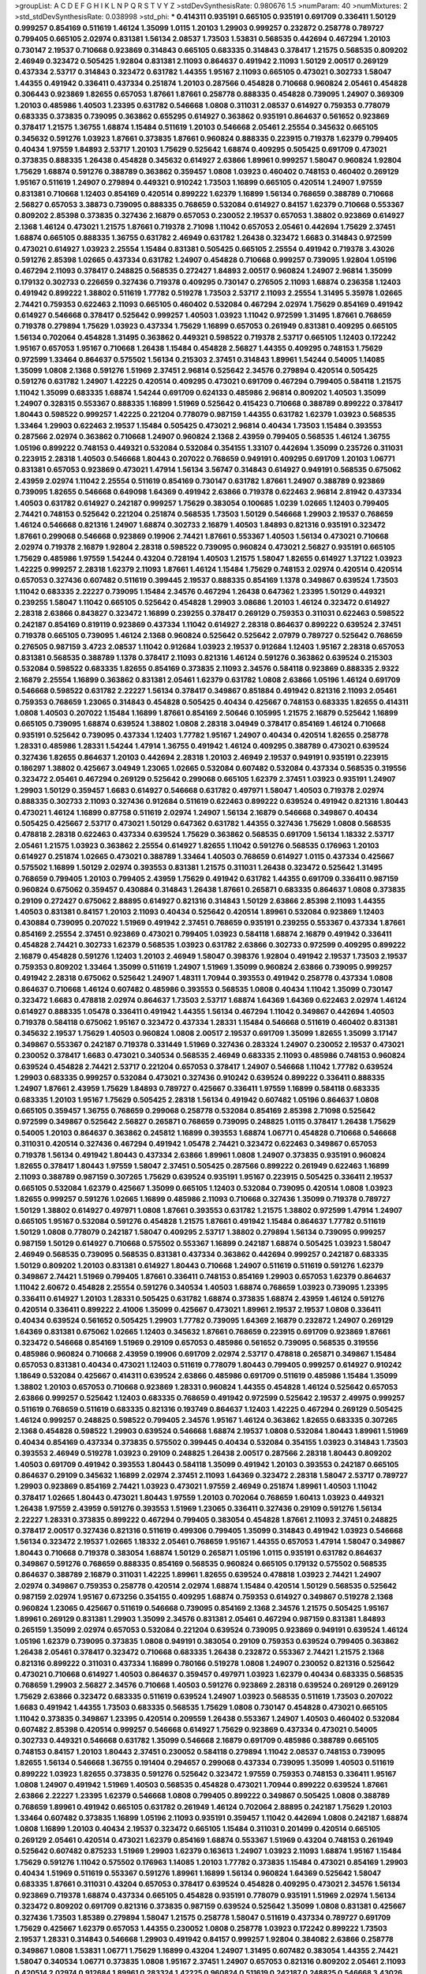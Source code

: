 >groupList:
A C D E F G H I K L
N P Q R S T V Y Z 
>stdDevSynthesisRate:
0.980676 1.5 
>numParam:
40
>numMixtures:
2
>std_stdDevSynthesisRate:
0.038998
>std_phi:
***
0.414311 0.935191 0.665105 0.935191 0.691709 0.336411 1.50129 0.999257 0.854169 0.511619
1.46124 1.35099 1.0115 1.20103 1.29903 0.999257 0.232872 0.258778 0.789727 0.799405
0.665105 2.02974 0.831381 1.56134 2.08537 1.73503 1.53831 0.568535 0.442694 0.467294
1.20103 0.730147 2.19537 0.710668 0.923869 0.314843 0.665105 0.683335 0.314843 0.378417
1.21575 0.568535 0.809202 2.46949 0.323472 0.505425 1.92804 0.831381 2.11093 0.864637
0.491942 2.11093 1.50129 2.00517 0.269129 0.437334 2.53717 0.314843 0.323472 0.631782
1.44355 1.95167 2.11093 0.665105 0.473021 0.302733 1.58047 1.44355 0.491942 0.336411
0.437334 0.251874 1.20103 0.287566 0.454828 0.710668 0.960824 2.05461 0.454828 0.306443
0.923869 1.82655 0.657053 1.87661 1.87661 0.258778 0.888335 0.454828 0.739095 1.24907
0.369309 1.20103 0.485986 1.40503 1.23395 0.631782 0.546668 1.0808 0.311031 2.08537
0.614927 0.759353 0.778079 0.683335 0.373835 0.739095 0.363862 0.655295 0.614927 0.363862
0.935191 0.864637 0.561652 0.923869 0.378417 1.21575 1.36755 1.68874 1.15484 0.511619
1.20103 0.546668 2.05461 2.25554 0.345632 0.665105 0.345632 0.591276 1.03923 1.87661
0.373835 1.87661 0.960824 0.888335 0.223915 0.719378 1.62379 0.799405 0.40434 1.97559
1.84893 2.53717 1.20103 1.75629 0.525642 1.68874 0.409295 0.505425 0.691709 0.473021
0.373835 0.888335 1.26438 0.454828 0.345632 0.614927 2.63866 1.89961 0.999257 1.58047
0.960824 1.92804 1.75629 1.68874 0.591276 0.388789 0.363862 0.359457 1.0808 1.03923
0.460402 0.748153 0.460402 0.269129 1.95167 0.511619 1.24907 0.279894 0.449321 0.910242
1.73503 1.16899 0.665105 0.420514 1.24907 1.97559 0.831381 0.710668 1.12403 0.854169
0.420514 0.899222 1.62379 1.16899 1.56134 0.768659 0.388789 0.710668 2.56827 0.657053
3.38873 0.739095 0.888335 0.768659 0.532084 0.614927 0.84157 1.62379 0.710668 0.553367
0.809202 2.85398 0.373835 0.327436 2.16879 0.657053 0.230052 2.19537 0.657053 1.38802
0.923869 0.614927 2.1368 1.46124 0.473021 1.21575 1.87661 0.719378 2.71098 1.11042
0.657053 2.05461 0.442694 1.75629 2.37451 1.68874 0.665105 0.888335 1.36755 0.631782
2.46949 0.631782 1.26438 0.323472 1.6683 0.314843 0.972599 0.473021 0.614927 1.03923
2.25554 1.15484 0.831381 0.505425 0.665105 2.25554 0.491942 0.719378 3.43026 0.591276
2.85398 1.02665 0.437334 0.631782 1.24907 0.454828 0.710668 0.999257 0.739095 1.92804
1.05196 0.467294 2.11093 0.378417 0.248825 0.568535 0.272427 1.84893 2.00517 0.960824
1.24907 2.96814 1.35099 0.179132 0.302733 0.226659 0.327436 0.719378 0.409295 0.730147
0.276505 2.11093 1.68874 0.236358 1.12403 0.491942 0.899222 1.38802 0.511619 1.77782
0.519278 1.73503 2.53717 2.11093 2.25554 1.31495 5.35978 1.02665 2.74421 0.759353
0.622463 2.11093 0.665105 0.460402 0.532084 0.467294 2.02974 1.75629 0.854169 0.491942
0.614927 0.546668 0.378417 0.525642 0.999257 1.40503 1.03923 1.11042 0.972599 1.31495
1.87661 0.768659 0.719378 0.279894 1.75629 1.03923 0.437334 1.75629 1.16899 0.657053
0.261949 0.831381 0.409295 0.665105 1.56134 0.702064 0.454828 1.31495 0.363862 0.449321
0.598522 0.719378 2.53717 0.665105 1.12403 0.172242 1.95167 0.657053 1.95167 0.710668
1.26438 1.15484 0.454828 2.56827 1.44355 0.409295 0.748153 1.75629 0.972599 1.33464
0.864637 0.575502 1.56134 0.215303 2.37451 0.314843 1.89961 1.54244 0.54005 1.14085
1.35099 1.0808 2.1368 0.591276 1.51969 2.37451 2.96814 0.525642 2.34576 0.279894
0.420514 0.505425 0.591276 0.631782 1.24907 1.42225 0.420514 0.409295 0.473021 0.691709
0.467294 0.799405 0.584118 1.21575 1.11042 1.35099 0.683335 1.68874 1.54244 0.691709
0.624133 0.485986 2.96814 0.809202 1.40503 1.35099 1.24907 0.328315 0.553367 0.888335
1.16899 1.51969 0.525642 0.415423 0.710668 0.388789 0.899222 0.378417 1.80443 0.598522
0.999257 1.42225 0.221204 0.778079 0.987159 1.44355 0.631782 1.62379 1.03923 0.568535
1.33464 1.29903 0.622463 2.19537 1.15484 0.505425 0.473021 2.96814 0.40434 1.73503
1.15484 0.393553 0.287566 2.02974 0.363862 0.710668 1.24907 0.960824 2.1368 2.43959
0.799405 0.568535 1.46124 1.36755 1.05196 0.899222 0.748153 0.449321 0.532084 0.532084
0.354155 1.33107 0.442694 1.35099 0.235726 0.311031 0.223915 2.28318 1.40503 0.546668
1.80443 0.207022 0.768659 0.949191 0.409295 0.691709 1.20103 1.06771 0.831381 0.657053
0.923869 0.473021 1.47914 1.56134 3.56747 0.314843 0.614927 0.949191 0.568535 0.675062
2.43959 2.02974 1.11042 2.25554 0.511619 0.854169 0.730147 0.631782 1.87661 1.24907
0.388789 0.923869 0.739095 1.82655 0.546668 0.649098 1.64369 0.491942 2.63866 0.719378
0.622463 2.96814 2.81942 0.437334 1.40503 0.631782 0.614927 0.242187 0.999257 1.75629
0.383054 0.100685 1.0239 1.02665 1.12403 0.799405 2.74421 0.748153 0.525642 0.221204
0.251874 0.568535 1.73503 1.50129 0.546668 1.29903 2.19537 0.768659 1.46124 0.546668
0.821316 1.24907 1.68874 0.302733 2.16879 1.40503 1.84893 0.821316 0.935191 0.323472
1.87661 0.299068 0.546668 0.923869 0.19906 2.74421 1.87661 0.553367 1.40503 1.56134
0.473021 0.710668 2.02974 0.719378 2.16879 1.92804 2.28318 0.598522 0.739095 0.960824
0.473021 2.56827 0.935191 0.665105 1.75629 0.485986 1.97559 1.54244 0.43204 0.728194
1.40503 1.21575 1.58047 1.82655 0.614927 1.37122 1.03923 1.42225 0.999257 2.28318
1.62379 2.11093 1.87661 1.46124 1.15484 1.75629 0.748153 2.02974 0.420514 0.420514
0.657053 0.327436 0.607482 0.511619 0.399445 2.19537 0.888335 0.854169 1.1378 0.349867
0.639524 1.73503 1.11042 0.683335 2.22227 0.739095 1.15484 2.34576 0.467294 1.26438
0.647362 1.23395 1.50129 0.449321 0.239255 1.58047 1.11042 0.665105 0.525642 0.454828
1.29903 3.08686 1.20103 1.46124 0.323472 0.614927 2.28318 2.63866 0.843827 0.323472
1.16899 0.239255 0.378417 0.269129 0.759353 0.311031 0.622463 0.598522 0.242187 0.854169
0.819119 0.923869 0.437334 1.11042 0.614927 2.28318 0.864637 0.899222 0.639524 2.37451
0.719378 0.665105 0.739095 1.46124 2.1368 0.960824 0.525642 0.525642 2.07979 0.789727
0.525642 0.768659 0.276505 0.987159 3.4723 2.08537 1.11042 0.912684 1.03923 2.19537
0.912684 1.12403 1.95167 2.28318 0.657053 0.831381 0.568535 0.388789 1.1378 0.378417
2.11093 0.821316 1.46124 0.591276 0.363862 0.639524 0.215303 0.532084 0.598522 0.683335
1.82655 0.854169 0.373835 2.11093 2.34576 0.584118 0.923869 0.888335 2.9322 2.16879
2.25554 1.16899 0.363862 0.831381 2.05461 1.62379 0.631782 1.0808 2.63866 1.05196
1.46124 0.691709 0.546668 0.598522 0.631782 2.22227 1.56134 0.378417 0.349867 0.851884
0.491942 0.821316 2.11093 2.05461 0.759353 0.768659 1.23065 0.314843 0.454828 0.505425
0.40434 0.425667 0.748153 0.683335 1.82655 0.414311 1.0808 1.40503 0.207022 1.15484
1.16899 1.87661 0.854169 2.50646 0.105995 1.21575 2.16879 0.525642 1.16899 0.665105
0.739095 1.68874 0.639524 1.38802 1.0808 2.28318 3.04949 0.378417 0.854169 1.46124
0.710668 0.935191 0.525642 0.739095 0.437334 1.12403 1.77782 1.95167 1.24907 0.40434
0.420514 1.82655 0.258778 1.28331 0.485986 1.28331 1.54244 1.47914 1.36755 0.491942
1.46124 0.409295 0.388789 0.473021 0.639524 0.327436 1.82655 0.864637 1.20103 0.442694
2.28318 1.20103 2.46949 2.19537 0.949191 0.935191 0.223915 0.186297 1.38802 0.425667
3.04949 1.23065 1.02665 0.532084 0.607482 0.532084 0.437334 0.568535 0.319556 0.323472
2.05461 0.467294 0.269129 0.525642 0.299068 0.665105 1.62379 2.37451 1.03923 0.935191
1.24907 1.29903 1.50129 0.359457 1.6683 0.614927 0.546668 0.631782 0.497971 1.58047
1.40503 0.719378 2.02974 0.888335 0.302733 2.11093 0.327436 0.912684 0.511619 0.622463
0.899222 0.639524 0.491942 0.821316 1.80443 0.473021 1.46124 1.16899 0.87758 0.511619
2.02974 1.24907 1.56134 2.16879 0.546668 0.349867 0.40434 0.505425 0.425667 2.53717
0.473021 1.50129 0.647362 0.631782 1.44355 0.327436 1.75629 1.0808 0.568535 0.478818
2.28318 0.622463 0.437334 0.639524 1.75629 0.363862 0.568535 0.691709 1.56134 1.18332
2.53717 2.05461 1.21575 1.03923 0.363862 2.25554 0.614927 1.82655 1.11042 0.591276
0.568535 0.176963 1.20103 0.614927 0.251874 1.02665 0.473021 0.388789 1.33464 1.40503
0.768659 0.614927 1.0115 0.437334 0.425667 0.575502 1.16899 1.50129 2.02974 0.393553
0.831381 1.21575 0.311031 1.26438 0.323472 0.525642 1.31495 0.768659 0.799405 1.20103
0.799405 2.43959 1.75629 0.491942 0.631782 1.44355 0.691709 0.336411 0.987159 0.960824
0.675062 0.359457 0.430884 0.314843 1.26438 1.87661 0.265871 0.683335 0.864637 1.0808
0.373835 0.29109 0.272427 0.675062 2.88895 0.614927 0.821316 0.314843 1.50129 2.63866
2.85398 2.11093 1.44355 1.40503 0.831381 0.84157 1.20103 2.11093 0.40434 0.525642
0.420514 1.89961 0.532084 0.923869 1.12403 0.430884 0.739095 0.207022 1.51969 0.491942
2.37451 0.768659 0.935191 0.239255 0.553367 0.437334 1.87661 0.854169 2.25554 2.37451
0.923869 0.473021 0.799405 1.03923 0.584118 1.68874 2.16879 0.491942 0.336411 0.454828
2.74421 0.302733 1.62379 0.568535 1.03923 0.631782 2.63866 0.302733 0.972599 0.409295
0.899222 2.16879 0.454828 0.591276 1.12403 1.20103 2.46949 1.58047 0.398376 1.92804
0.491942 2.19537 1.73503 2.19537 0.759353 0.809202 1.33464 1.35099 0.511619 1.24907
1.51969 1.35099 0.960824 2.63866 0.739095 0.999257 0.491942 2.28318 0.675062 0.525642
1.24907 1.48311 1.70944 0.393553 0.491942 0.258778 0.437334 1.0808 0.864637 0.710668
1.46124 0.607482 0.485986 0.393553 0.568535 1.0808 0.40434 1.11042 1.35099 0.730147
0.323472 1.6683 0.478818 2.02974 0.864637 1.73503 2.53717 1.68874 1.64369 1.64369
0.622463 2.02974 1.46124 0.614927 0.888335 1.05478 0.336411 0.491942 1.44355 1.56134
0.467294 1.11042 0.349867 0.442694 1.40503 0.719378 0.584118 0.675062 1.95167 0.323472
0.437334 1.28331 1.15484 0.546668 0.511619 0.460402 0.831381 0.345632 2.19537 1.75629
1.40503 0.960824 1.0808 2.00517 2.19537 0.691709 1.35099 1.82655 1.35099 3.17147
0.349867 0.553367 0.242187 0.719378 0.331449 1.51969 0.327436 0.283324 1.24907 0.230052
2.19537 0.473021 0.230052 0.378417 1.6683 0.473021 0.340534 0.568535 2.46949 0.683335
2.11093 0.485986 0.748153 0.960824 0.639524 0.454828 2.74421 2.53717 0.221204 0.657053
0.378417 1.24907 0.546668 1.11042 1.77782 0.639524 1.29903 0.683335 0.999257 0.532084
0.473021 0.327436 0.910242 0.639524 0.899222 0.336411 0.888335 1.24907 1.87661 2.43959
1.75629 1.84893 0.789727 0.425667 0.336411 1.97559 1.16899 0.584118 0.683335 0.683335
1.20103 1.95167 1.75629 0.505425 2.28318 1.56134 0.491942 0.607482 1.05196 0.864637
1.0808 0.665105 0.359457 1.36755 0.768659 0.299068 0.258778 0.532084 0.854169 2.85398
2.71098 0.525642 0.972599 0.349867 0.525642 2.56827 0.265871 0.768659 0.739095 0.248825
1.0115 0.378417 1.26438 1.75629 0.54005 1.20103 0.864637 0.363862 0.245812 1.16899
0.393553 1.68874 1.06771 0.454828 0.710668 0.546668 0.311031 0.420514 0.327436 0.467294
0.491942 1.05478 2.74421 0.323472 0.622463 0.349867 0.657053 0.719378 1.56134 0.491942
1.80443 0.437334 2.63866 1.89961 1.0808 1.24907 0.373835 0.935191 0.960824 1.82655
0.378417 1.80443 1.97559 1.58047 2.37451 0.505425 0.287566 0.899222 0.261949 0.622463
1.16899 2.11093 0.388789 0.987159 0.307265 1.75629 0.639524 0.935191 1.95167 0.223915
0.505425 0.336411 2.19537 0.665105 0.532084 1.62379 0.425667 1.35099 0.665105 1.12403
0.532084 0.739095 0.420514 1.0808 1.03923 1.82655 0.999257 0.591276 1.02665 1.16899
0.485986 2.11093 0.710668 0.327436 1.35099 0.719378 0.789727 1.50129 1.38802 0.614927
0.497971 1.0808 1.87661 0.393553 0.631782 1.21575 1.38802 0.972599 1.47914 1.24907
0.665105 1.95167 0.532084 0.591276 0.454828 1.21575 1.87661 0.491942 1.15484 0.864637
1.77782 0.511619 1.50129 1.0808 0.778079 0.242187 1.58047 0.409295 2.53717 1.38802
0.279894 1.56134 0.739095 0.999257 0.987159 1.50129 0.614927 0.710668 0.575502 0.553367
1.16899 0.242187 1.68874 0.505425 1.03923 1.58047 2.46949 0.568535 0.739095 0.568535
0.831381 0.437334 0.363862 0.442694 0.999257 0.242187 0.683335 1.50129 0.809202 1.20103
0.831381 0.614927 1.80443 0.710668 1.24907 0.511619 0.511619 0.591276 1.62379 0.349867
2.74421 1.51969 0.799405 1.87661 0.336411 0.748153 0.854169 1.29903 0.657053 1.62379
0.864637 1.11042 2.60672 0.454828 2.25554 0.591276 0.340534 1.40503 1.68874 0.768659
1.03923 0.739095 1.23395 0.336411 0.614927 1.20103 1.28331 0.505425 0.631782 1.68874
0.373835 1.68874 2.43959 1.46124 0.591276 0.420514 0.336411 0.899222 2.41006 1.35099
0.425667 0.473021 1.89961 2.19537 2.19537 1.0808 0.336411 0.40434 0.639524 0.561652
0.505425 1.29903 1.77782 0.739095 1.64369 2.16879 0.232872 1.24907 0.269129 1.64369
0.831381 0.675062 1.02665 1.12403 0.345632 1.87661 0.768659 0.223915 0.691709 0.923869
1.87661 0.323472 0.546668 0.854169 1.51969 0.29109 0.657053 0.485986 0.561652 0.739095
0.568535 0.319556 0.485986 0.960824 0.710668 2.43959 0.19906 0.691709 2.02974 2.53717
0.478818 0.265871 0.349867 1.15484 0.657053 0.831381 0.40434 0.473021 1.12403 0.511619
0.778079 1.80443 0.799405 0.999257 0.614927 0.910242 1.18649 0.532084 0.425667 0.414311
0.639524 2.63866 0.485986 0.691709 0.511619 0.485986 1.15484 1.35099 1.38802 1.20103
0.657053 0.710668 0.923869 1.28331 0.960824 1.44355 0.454828 1.46124 0.525642 0.657053
2.63866 0.999257 0.525642 1.12403 0.683335 0.768659 0.491942 0.972599 0.525642 2.19537
2.49975 0.999257 0.511619 0.768659 0.511619 0.683335 0.821316 0.193749 0.864637 1.12403
1.42225 0.467294 0.269129 0.505425 1.46124 0.999257 0.248825 0.598522 0.799405 2.34576
1.95167 1.46124 0.363862 1.82655 0.683335 0.307265 2.1368 0.454828 0.598522 1.29903
0.639524 0.546668 1.68874 2.19537 1.0808 0.532084 1.80443 1.89961 1.51969 0.40434
0.854169 0.437334 0.373835 0.575502 0.399445 0.40434 0.532084 0.354155 1.03923 0.314843
1.73503 0.393553 2.46949 0.519278 1.03923 0.29109 0.248825 1.26438 2.00517 0.287566
2.28318 1.80443 0.809202 1.40503 0.691709 0.491942 0.393553 1.80443 0.584118 1.35099
0.491942 1.20103 0.393553 0.242187 0.665105 0.864637 0.29109 0.345632 1.16899 2.02974
2.37451 2.11093 1.64369 0.323472 2.28318 1.58047 2.53717 0.789727 1.29903 0.923869
0.854169 2.74421 1.03923 0.473021 1.97559 2.46949 0.251874 1.89961 1.40503 1.11042
0.378417 1.02665 1.80443 0.473021 1.80443 1.97559 1.20103 0.702064 0.768659 1.60413
1.03923 0.449321 1.26438 1.97559 2.43959 0.591276 0.393553 1.51969 1.23065 0.336411
0.327436 0.29109 0.591276 1.56134 2.22227 1.28331 0.373835 0.899222 0.467294 0.799405
0.383054 0.454828 1.87661 2.11093 2.37451 0.248825 0.378417 2.00517 0.327436 0.821316
0.511619 0.499306 0.799405 1.35099 0.314843 0.491942 1.03923 0.546668 1.56134 0.323472
2.19537 1.02665 1.18332 2.05461 0.768659 1.95167 1.44355 0.657053 1.47914 1.58047
0.349867 1.80443 0.710668 0.719378 0.383054 1.68874 1.50129 0.265871 1.05196 1.0115
0.935191 0.631782 0.864637 0.349867 0.591276 0.768659 0.888335 0.854169 0.568535 0.960824
0.665105 0.179132 0.575502 0.568535 0.864637 0.388789 2.16879 0.311031 1.42225 1.89961
1.82655 0.639524 0.478818 1.03923 2.74421 1.24907 2.02974 0.349867 0.759353 0.258778
0.420514 2.02974 1.68874 1.15484 0.420514 1.50129 0.568535 0.525642 0.987159 2.02974
1.95167 0.673256 0.354155 0.409295 1.68874 0.759353 0.614927 0.349867 0.519278 2.1368
0.960824 1.23065 0.425667 0.511619 0.546668 0.739095 0.854169 2.1368 2.34576 1.21575
0.505425 1.95167 1.89961 0.269129 0.831381 1.29903 1.35099 2.34576 0.831381 2.05461
0.467294 0.987159 0.831381 1.84893 0.265159 1.35099 2.02974 0.657053 0.532084 0.221204
0.639524 0.739095 0.923869 0.949191 0.639524 1.46124 1.05196 1.62379 0.739095 0.373835
1.0808 0.949191 0.383054 0.29109 0.759353 0.639524 0.799405 0.363862 1.26438 2.05461
0.378417 0.323472 0.710668 0.683335 1.26438 0.232872 0.553367 2.74421 1.21575 2.1368
0.821316 0.899222 0.311031 0.437334 1.16899 0.780166 0.519278 1.0808 1.24907 0.230052
0.821316 0.525642 0.473021 0.710668 0.614927 1.40503 0.864637 0.359457 0.497971 1.03923
1.62379 0.40434 0.683335 0.568535 0.768659 1.29903 2.56827 2.34576 0.710668 1.40503
0.591276 0.923869 2.28318 0.639524 0.269129 0.269129 1.75629 2.63866 0.323472 0.683335
0.511619 0.639524 1.24907 1.03923 0.568535 0.511619 1.73503 0.207022 1.6683 0.491942
1.44355 1.73503 0.683335 0.568535 1.75629 1.0808 0.730147 0.454828 0.473021 0.665105
1.11042 0.373835 0.349867 1.23395 0.420514 0.209559 1.26438 0.553367 1.24907 1.40503
0.460402 0.532084 0.607482 2.85398 0.420514 0.999257 0.546668 0.614927 1.75629 0.923869
0.437334 0.473021 0.54005 0.302733 0.449321 0.546668 0.631782 1.35099 0.546668 2.16879
0.691709 0.485986 0.388789 0.665105 0.748153 0.84157 1.20103 1.80443 2.37451 0.230052
0.584118 0.279894 1.11042 2.08537 0.748153 0.739095 1.82655 1.56134 0.546668 1.36755
0.191404 0.294657 0.299068 0.437334 0.739095 1.35099 1.40503 0.511619 0.899222 1.03923
1.82655 0.373835 0.591276 0.525642 0.323472 1.97559 0.759353 0.748153 0.336411 1.95167
1.0808 1.24907 0.491942 1.51969 1.40503 0.568535 0.454828 0.473021 1.70944 0.899222
0.639524 1.87661 2.63866 2.22227 1.23395 1.62379 0.546668 1.0808 0.799405 0.899222
0.349867 0.505425 1.0808 0.388789 0.768659 1.89961 0.491942 0.665105 0.631782 0.261949
1.46124 0.702064 2.88895 0.242187 1.75629 1.20103 1.33464 0.607482 0.373835 1.16899
1.05196 2.11093 0.935191 0.359457 1.11042 0.442694 1.0808 0.242187 1.68874 1.0808
1.16899 1.20103 0.40434 2.19537 0.323472 0.665105 1.15484 0.311031 0.201499 0.420514
0.665105 0.269129 2.05461 0.420514 0.473021 1.62379 0.854169 1.68874 0.553367 1.51969
0.43204 0.748153 0.261949 0.525642 0.607482 0.875233 1.51969 1.29903 1.62379 0.163613
1.24907 1.03923 2.11093 1.68874 1.95167 1.15484 1.75629 0.591276 1.11042 0.575502
0.176963 1.14085 1.20103 1.77782 0.373835 1.15484 0.473021 0.854169 1.29903 0.40434
1.51969 0.511619 0.553367 0.591276 1.89961 1.16899 1.56134 0.960824 1.64369 0.525642
1.58047 0.683335 1.87661 0.311031 0.43204 0.657053 0.378417 0.639524 0.454828 0.409295
0.473021 2.34576 1.56134 0.923869 0.719378 1.68874 0.437334 0.665105 0.454828 0.935191
0.778079 0.935191 1.51969 2.02974 1.56134 0.323472 0.809202 0.691709 0.821316 0.373835
0.987159 0.639524 0.525642 1.35099 1.0808 0.831381 0.425667 0.327436 1.73503 1.85389
0.279894 1.58047 1.21575 0.258778 1.58047 0.511619 0.437334 0.789727 0.691709 1.75629
0.425667 1.62379 0.657053 1.44355 0.230052 1.0808 0.258778 1.03923 0.172242 0.899222
1.73503 2.19537 1.28331 0.314843 0.546668 1.29903 0.491942 0.84157 0.999257 1.92804
0.384082 2.63866 0.258778 0.349867 1.0808 1.53831 1.06771 1.75629 1.16899 0.43204
1.24907 1.31495 0.607482 0.383054 1.44355 2.74421 1.58047 0.340534 1.06771 0.373835
1.0808 1.95167 2.37451 1.24907 0.657053 0.821316 0.809202 2.05461 2.11093 0.420514
2.02974 0.912684 1.89961 0.283324 1.42225 0.960824 0.511619 0.242187 0.248825 0.546668
3.43026 1.56134 0.831381 0.511619 1.68874 1.68874 0.491942 0.584118 0.505425 0.710668
0.799405 0.657053 1.87661 0.568535 0.831381 0.323472 0.279894 1.87661 2.37451 0.336411
0.899222 0.269129 0.393553 0.223915 1.68874 1.40503 0.467294 0.491942 0.478818 1.21575
0.373835 1.95167 0.359457 0.888335 0.923869 0.29109 2.02974 1.28331 0.29109 1.20103
0.409295 0.854169 2.1368 0.11605 0.568535 0.864637 1.92289 0.768659 0.311031 0.598522
0.778079 1.84893 1.75629 1.24907 0.525642 1.64369 1.89961 1.97559 0.553367 0.614927
0.719378 1.12403 1.87661 2.46949 0.768659 0.553367 1.09404 0.960824 1.68874 0.449321
0.821316 2.53717 0.700186 0.553367 0.437334 1.70944 1.31495 0.473021 0.261949 0.960824
0.831381 0.591276 1.73503 1.35099 2.37451 0.269129 0.40434 0.373835 0.739095 0.454828
0.568535 1.64369 0.336411 0.657053 0.614927 0.831381 1.15484 0.40434 0.778079 0.768659
1.0808 0.279894 2.02974 2.05461 0.888335 0.799405 0.759353 0.505425 0.864637 1.44355
0.960824 0.591276 0.614927 0.323472 1.42225 0.888335 0.591276 0.972599 0.409295 0.373835
2.16879 0.409295 1.16899 1.68874 0.614927 0.719378 2.19537 0.505425 2.63866 1.97559
0.473021 0.420514 0.799405 1.82655 2.85398 1.0808 1.56134 0.789727 1.56134 1.33464
1.09698 0.568535 0.598522 0.388789 0.935191 0.275766 0.363862 0.831381 2.41006 1.06771
1.14085 1.03923 0.710668 1.16899 0.363862 0.710668 0.607482 0.614927 0.935191 0.354155
0.960824 1.35099 0.473021 2.05461 0.831381 0.388789 0.511619 2.07979 2.46949 0.768659
0.420514 0.393553 0.473021 0.538605 0.759353 0.349867 1.03923 0.345632 0.719378 1.50129
0.591276 0.460402 1.82655 2.08537 1.42225 0.584118 1.6683 0.591276 0.201499 0.631782
0.864637 0.702064 1.70944 0.614927 0.467294 0.631782 1.15484 1.44355 0.373835 0.546668
0.525642 0.639524 2.46949 1.03923 0.302733 0.591276 0.532084 2.63866 1.12403 0.420514
0.546668 1.03923 0.960824 1.40503 0.854169 1.85389 1.11042 0.673256 0.575502 1.23395
1.77782 0.831381 0.568535 1.89961 0.960824 0.568535 0.454828 0.665105 0.314843 0.739095
2.28318 1.26438 0.170157 0.460402 0.437334 1.73503 0.949191 1.03923 0.393553 0.665105
0.768659 0.378417 0.511619 2.02974 0.799405 0.748153 0.575502 0.710668 0.283324 1.0808
2.60672 0.821316 0.888335 2.25554 1.21575 0.864637 0.314843 1.82655 1.0115 0.710668
0.854169 1.0808 0.437334 0.719378 1.75629 0.393553 1.60413 1.03923 1.06771 0.657053
0.854169 0.420514 2.02974 0.269129 1.06771 0.768659 0.491942 0.454828 0.799405 1.40503
0.269129 0.467294 1.24907 2.43959 0.437334 1.12403 0.363862 0.269129 0.437334 1.50129
0.251874 1.35099 1.03923 0.591276 0.935191 1.29903 1.75629 1.11042 0.789727 2.11093
0.373835 0.491942 0.622463 2.34576 0.854169 1.23395 0.768659 0.821316 0.639524 1.77782
0.415423 0.575502 0.631782 1.24907 0.899222 2.22227 1.24907 0.657053 2.56827 0.778079
2.02974 0.425667 0.683335 0.505425 2.41006 0.84157 0.710668 0.923869 0.363862 0.378417
1.12403 1.68874 1.68874 1.50129 1.24907 1.21575 0.575502 1.21575 0.378417 2.28318
2.1368 1.68874 0.691709 1.1378 0.40434 1.87661 0.935191 2.46949 1.03923 0.302733
0.378417 1.36755 0.491942 0.923869 0.473021 1.38802 0.624133 0.454828 0.420514 0.799405
0.299068 1.35099 0.624133 0.29109 1.64369 1.24907 0.314843 0.258778 0.193749 0.864637
0.179132 0.239255 0.710668 0.607482 0.179132 2.28318 0.683335 0.341447 2.1368 0.525642
0.923869 2.08537 0.683335 1.0808 0.302733 0.935191 2.00517 0.437334 1.70944 1.58047
1.06771 0.584118 0.525642 0.294657 0.657053 0.393553 0.568535 0.442694 2.37451 1.40503
1.20103 0.739095 0.279894 2.37451 1.11042 0.473021 1.73503 0.454828 2.28318 0.888335
1.44355 1.40503 2.28318 0.710668 1.62379 0.614927 1.09404 0.631782 0.251874 0.29109
0.323472 0.987159 0.691709 1.15484 0.449321 1.40503 1.70944 0.176963 0.359457 1.12403
1.54244 2.34576 3.17147 1.29903 1.20103 0.657053 1.36755 0.631782 0.349867 0.553367
0.454828 0.212696 2.671 0.302733 0.972599 0.341447 0.799405 0.799405 1.15484 1.51969
0.279894 1.02665 0.899222 2.53717 0.607482 1.23395 0.336411 0.454828 0.768659 0.336411
0.311031 0.368321 0.614927 0.193749 0.546668 0.420514 1.75629 1.29903 1.16899 1.0808
2.8967 2.11093 0.393553 0.999257 1.89961 1.24907 0.622463 0.491942 1.46124 1.77782
0.383054 0.710668 0.378417 0.665105 2.19537 1.50129 0.683335 0.311031 0.409295 1.6683
0.269129 0.739095 0.768659 1.82655 0.702064 0.349867 1.1378 0.517889 0.258778 1.50129
0.359457 1.0808 0.505425 0.799405 0.614927 0.349867 1.97559 1.26438 0.349867 0.437334
0.768659 0.639524 2.05461 0.673256 2.63866 0.999257 1.20103 0.607482 2.19537 0.299068
1.02665 0.888335 0.575502 0.258778 0.575502 0.19906 0.425667 2.43959 0.349867 1.0808
0.473021 1.38802 0.546668 0.265871 1.87661 0.532084 0.302733 1.87661 0.759353 0.473021
1.06771 1.36755 1.35099 0.568535 1.24907 1.87661 0.683335 1.29903 2.37451 0.409295
1.0808 0.302733 0.614927 0.923869 0.831381 0.449321 0.923869 0.665105 2.19537 0.657053
0.888335 0.665105 0.511619 1.35099 2.46949 0.491942 0.491942 1.89961 0.478818 1.31495
0.809202 1.42225 0.399445 0.378417 1.77782 1.64369 1.87661 1.12403 1.75629 1.6683
0.354155 1.54244 0.454828 0.363862 0.568535 0.831381 0.568535 2.05461 1.26438 0.999257
0.363862 0.639524 1.0808 0.511619 0.923869 1.16899 0.935191 0.854169 1.38802 2.34576
0.378417 1.20103 1.0115 2.11093 1.64369 0.768659 0.972599 0.261949 0.591276 0.691709
0.739095 2.11093 1.29903 1.68874 0.972599 1.59984 1.15484 0.683335 0.221204 0.511619
2.34576 2.02974 0.553367 0.768659 0.84157 0.473021 2.43959 2.53717 1.46124 0.799405
0.340534 0.935191 0.575502 0.553367 0.673256 1.02665 0.378417 2.77784 0.639524 2.43959
0.739095 0.691709 1.09404 1.87661 0.739095 0.363862 1.26438 2.19537 1.46124 2.02974
0.505425 2.77784 0.739095 1.75629 2.46949 1.87661 0.420514 0.561652 1.0808 1.51969
0.491942 0.454828 1.37122 0.575502 0.276505 0.491942 0.261949 2.02974 0.831381 0.631782
0.319556 0.799405 0.467294 1.35099 0.511619 0.821316 0.532084 0.349867 0.363862 2.96814
1.24907 1.95167 0.336411 0.359457 2.11093 0.221204 0.314843 0.473021 0.519278 0.647362
0.505425 1.95167 0.614927 0.864637 0.789727 1.95167 0.467294 0.799405 1.24907 0.888335
1.64369 1.87661 3.01257 0.614927 0.349867 2.02974 1.95167 0.888335 0.960824 2.37451
1.92289 0.336411 2.88895 1.64369 0.420514 0.363862 0.702064 0.532084 2.22227 1.26438
0.519278 1.56134 0.691709 0.532084 0.768659 0.899222 0.854169 0.491942 1.24907 0.302733
1.62379 0.639524 0.505425 0.888335 0.691709 1.03923 2.43959 0.311031 0.923869 0.467294
0.999257 1.24907 1.11042 1.33464 0.491942 0.999257 0.683335 0.935191 1.46124 0.491942
0.491942 2.00517 0.799405 0.314843 0.454828 1.03923 1.62379 0.888335 0.899222 0.665105
0.888335 0.497971 0.553367 0.546668 0.854169 1.31495 1.0808 1.82655 0.29109 0.287566
2.25554 0.568535 0.591276 0.665105 1.21575 0.409295 0.778079 0.614927 0.710668 1.0115
0.299068 0.525642 1.16899 0.425667 0.393553 1.21575 0.960824 1.77782 0.532084 1.05196
0.460402 1.46124 1.0808 1.58047 0.607482 0.614927 1.20103 1.35099 1.58047 2.28318
0.172242 0.719378 0.460402 1.29903 1.54244 1.35099 0.614927 1.0808 0.546668 0.923869
0.248825 0.336411 0.505425 2.05461 0.186297 1.35099 1.35099 1.46124 0.987159 1.29903
1.35099 1.26438 1.35099 0.683335 0.568535 0.323472 2.56827 0.710668 2.00517 0.568535
0.251874 1.0808 2.37451 0.864637 0.854169 1.62379 0.683335 1.75629 0.821316 0.789727
1.03923 0.553367 0.415423 0.710668 0.254961 0.349867 2.31116 1.12403 0.568535 1.33464
0.279894 0.505425 0.639524 1.75629 0.485986 0.437334 1.40503 0.831381 0.831381 0.899222
0.912684 1.56134 1.62379 0.665105 0.336411 1.24907 0.748153 2.81942 0.607482 2.63866
1.89961 1.29903 1.64369 1.82655 0.821316 1.95167 0.614927 0.368321 1.60413 0.691709
0.420514 0.279894 0.748153 0.912684 0.622463 0.363862 1.21575 0.29109 0.388789 0.505425
0.888335 1.36755 1.64369 2.19537 1.51969 1.24907 1.31495 0.607482 1.51969 1.95167
0.393553 1.38802 0.532084 0.987159 1.21575 1.06771 1.89961 0.378417 2.05461 0.811372
2.19537 0.40434 0.354155 1.75629 1.31495 0.607482 0.269129 1.11042 0.639524 0.272427
0.525642 0.778079 0.923869 0.631782 0.854169 0.368321 2.1368 1.24907 0.393553 0.363862
0.683335 1.12403 1.40503 0.363862 0.960824 1.44355 0.327436 1.31495 0.546668 0.363862
0.949191 0.768659 0.553367 0.665105 0.683335 1.26438 2.11093 0.831381 0.454828 1.0808
0.639524 0.54005 1.20103 0.739095 0.40434 1.20103 0.242187 2.28318 0.831381 0.40434
1.73503 2.46949 1.15484 0.560149 0.491942 1.16899 1.03923 1.05196 2.671 1.51969
0.511619 1.16899 1.97559 1.11042 1.62379 0.349867 2.02974 0.336411 1.38802 1.89961
0.799405 0.999257 0.207022 0.768659 1.58047 1.31495 0.591276 0.336411 0.568535 0.29109
1.68874 0.614927 1.09404 1.40503 0.691709 0.349867 0.302733 0.923869 1.40503 0.302733
0.999257 0.43204 0.683335 1.15484 1.80443 1.15484 1.70944 1.80443 0.888335 0.657053
1.35099 0.987159 0.43204 0.739095 0.719378 0.999257 2.28318 0.176963 0.460402 0.888335
0.675062 1.75629 1.38802 0.739095 0.568535 0.191404 0.799405 0.831381 1.36755 1.03923
0.525642 0.864637 0.460402 2.28318 1.35099 0.888335 1.87661 0.491942 1.75629 2.37451
1.15484 1.26438 2.19537 0.768659 0.719378 1.56134 1.38802 0.622463 1.11042 1.15484
0.821316 0.864637 1.20103 2.00517 0.935191 2.46949 0.294657 0.768659 2.11093 0.899222
0.336411 0.768659 0.505425 0.354155 0.607482 1.0808 0.683335 0.546668 1.16899 0.710668
0.314843 0.323472 0.899222 0.999257 1.12403 0.591276 0.378417 0.221204 0.631782 0.789727
1.80443 1.95167 0.960824 0.546668 0.40434 2.46949 1.24907 1.95167 0.553367 0.511619
0.467294 1.15484 1.0808 2.11093 1.20103 1.20103 1.40503 2.05461 0.511619 2.1368
0.799405 1.70944 0.631782 1.82655 0.575502 0.54005 1.38802 0.639524 1.87661 0.473021
1.46124 0.480102 0.511619 0.525642 1.29903 1.0808 0.768659 1.70944 0.759353 1.89961
1.46124 0.491942 0.591276 0.854169 1.58047 0.614927 0.354155 1.75629 1.82655 0.864637
0.568535 1.29903 1.97559 0.283324 0.393553 0.614927 0.789727 0.789727 0.505425 0.987159
1.0115 0.349867 0.29109 1.53831 1.73503 0.972599 0.327436 0.311031 1.62379 2.34576
0.622463 1.38802 0.248825 0.561652 0.532084 1.21575 1.11042 1.11042 0.799405 1.05196
0.454828 0.999257 0.888335 0.631782 0.719378 0.398376 0.485986 0.568535 0.789727 0.631782
1.40503 0.314843 1.35099 0.739095 1.9998 0.598522 0.999257 1.33464 0.739095 0.242187
1.66384 0.607482 1.02665 0.710668 2.02974 0.710668 0.393553 0.999257 0.473021 0.505425
0.614927 0.373835 0.454828 0.912684 0.683335 1.29903 0.854169 0.759353 0.748153 1.11042
0.568535 0.283324 1.50129 3.04949 1.6683 0.768659 0.420514 0.525642 0.378417 2.56827
1.68874 0.899222 0.378417 0.409295 0.799405 1.40503 0.999257 0.831381 0.40434 1.06771
0.683335 0.935191 0.614927 1.58047 0.935191 2.16879 0.340534 0.383054 0.972599 0.473021
1.15484 0.821316 0.622463 2.85398 0.299068 2.05461 1.26438 1.56134 0.584118 2.1368
0.759353 1.16899 0.363862 0.614927 1.54244 1.75629 0.935191 0.768659 0.336411 0.719378
1.0115 0.485986 1.50129 0.497971 0.345632 0.279894 1.03923 0.363862 1.40503 1.87661
0.923869 1.0808 1.38802 0.639524 2.02974 1.40503 0.519278 0.485986 0.525642 0.245812
0.511619 0.568535 0.485986 2.11093 0.437334 0.575502 0.683335 0.491942 0.960824 0.748153
1.40503 0.363862 0.467294 0.960824 2.02974 0.409295 0.437334 1.82655 2.43959 1.82655
0.442694 0.336411 0.302733 2.11093 0.739095 0.789727 0.388789 1.97559 0.631782 0.831381
2.11093 1.03923 0.923869 0.485986 0.215303 0.864637 1.15484 0.505425 2.96814 1.80443
2.81942 0.631782 0.657053 0.323472 1.58047 0.960824 0.899222 0.946652 0.87758 0.420514
0.258778 0.449321 1.50129 0.778079 0.821316 0.239255 1.95167 0.768659 0.454828 1.0808
1.62379 0.354155 1.28331 0.553367 1.16899 0.748153 0.40434 0.614927 1.31495 0.739095
2.56827 0.525642 0.639524 1.1378 0.899222 1.44355 0.437334 2.46949 0.923869 2.19537
0.491942 0.511619 0.517889 2.19537 0.691709 1.62379 1.80443 1.64369 1.03923 0.393553
0.388789 0.960824 0.691709 0.258778 0.591276 0.683335 2.34576 0.553367 1.40503 2.37451
0.279894 0.591276 0.311031 0.363862 0.607482 2.34576 1.82655 1.68874 1.92804 0.949191
1.64369 0.683335 0.568535 1.56134 1.40503 1.35099 0.454828 0.923869 1.87661 0.639524
0.215303 0.204516 0.454828 2.85398 0.780166 2.37451 0.568535 0.665105 1.56134 1.03923
0.519278 0.223915 0.311031 0.748153 0.923869 2.34576 0.683335 2.28318 0.420514 1.82655
1.82655 1.6683 1.29903 0.575502 0.739095 0.437334 0.473021 0.778079 0.691709 0.710668
0.999257 1.89961 2.02974 2.19537 0.821316 0.607482 0.568535 0.768659 0.279894 0.591276
1.24907 2.08537 0.409295 0.242187 1.68874 0.437334 1.40503 1.27987 1.20103 1.87661
0.657053 0.739095 1.70944 0.899222 0.972599 0.525642 0.831381 0.831381 0.935191 1.70944
1.80443 1.16899 0.657053 1.40503 1.29903 0.491942 0.999257 0.739095 0.420514 1.29903
0.378417 0.665105 1.40503 1.75629 0.673256 0.768659 1.11042 1.15484 1.28331 1.06771
0.269129 0.532084 0.888335 2.19537 1.29903 0.875233 0.340534 0.393553 0.960824 2.46949
0.467294 0.730147 1.97559 0.799405 1.35099 0.710668 1.68874 0.821316 1.40503 0.287566
1.68874 0.449321 0.491942 0.768659 0.359457 0.888335 0.172242 0.622463 0.425667 0.639524
2.43959 1.44355 0.691709 0.683335 0.311031 0.575502 0.299068 1.16899 1.16899 1.09404
2.05461 1.89961 0.40434 0.739095 0.960824 0.691709 0.730147 0.454828 1.0808 0.923869
0.778079 1.18649 1.87661 0.789727 0.561652 0.631782 2.19537 0.768659 0.710668 0.478818
0.43204 0.40434 0.491942 0.759353 1.15484 2.19537 0.899222 0.657053 1.11042 0.525642
1.03923 0.251874 1.75629 0.831381 0.702064 1.35099 1.50129 1.0115 1.87661 0.710668
2.16879 2.1368 1.89961 1.51969 1.24907 0.639524 0.759353 2.74421 0.311031 0.258778
1.29903 1.89961 0.972599 1.80443 0.730147 1.6683 1.51969 2.28318 1.29903 0.258778
0.639524 1.21575 0.789727 0.425667 0.657053 0.568535 0.831381 0.831381 0.821316 0.923869
1.58047 1.35099 0.631782 2.25554 1.40503 2.25554 0.759353 2.41006 0.631782 2.53717
0.393553 1.03923 0.532084 0.363862 1.89961 1.51969 1.80443 1.03923 0.425667 0.584118
0.631782 0.789727 0.437334 0.591276 0.272427 0.739095 0.675062 1.6683 1.0115 0.888335
0.425667 0.854169 2.11093 0.437334 1.58047 2.08537 0.478818 0.511619 1.33464 0.302733
1.82655 0.409295 2.53717 2.96814 0.999257 1.26438 0.987159 0.647362 0.748153 0.561652
0.546668 2.16879 0.215303 1.33464 0.639524 0.314843 0.614927 0.821316 0.425667 1.51969
0.336411 1.38802 0.184042 2.9322 1.35099 0.768659 1.89961 0.923869 0.657053 0.888335
0.568535 1.20103 0.831381 1.95167 0.923869 0.759353 0.575502 0.728194 1.87661 0.327436
1.87661 0.739095 1.12403 0.831381 0.314843 1.20103 0.454828 0.473021 1.06771 2.34576
0.393553 1.46124 0.546668 0.584118 1.75629 0.799405 0.473021 0.449321 0.639524 0.719378
0.532084 0.388789 2.11093 1.03923 0.302733 0.473021 1.40503 0.748153 0.40434 0.393553
0.607482 0.258778 0.311031 0.999257 1.50129 0.821316 0.739095 0.415423 1.33464 1.20103
1.56134 0.349867 1.03923 0.999257 0.363862 0.787614 1.03923 0.935191 1.64369 2.25554
1.56134 0.691709 0.591276 0.491942 2.56827 0.568535 1.33464 0.511619 0.311031 0.349867
0.719378 2.05461 0.568535 0.768659 0.485986 0.799405 0.631782 1.75629 0.332338 0.258778
0.768659 0.261949 1.6683 0.923869 2.34576 1.89961 0.491942 1.35099 0.854169 0.473021
0.269129 1.70944 1.6683 1.97559 1.29903 1.92804 0.614927 1.0808 0.639524 0.454828
0.657053 0.691709 0.332338 0.614927 0.591276 1.64369 0.420514 0.454828 0.778079 1.20103
2.43959 0.809202 0.972599 1.11042 0.935191 0.799405 1.40503 2.11093 0.442694 0.999257
0.349867 0.960824 0.584118 1.80443 0.972599 0.525642 0.437334 0.491942 0.323472 2.34576
0.393553 0.511619 1.29903 0.854169 2.9322 0.279894 0.497971 0.473021 0.568535 1.15484
0.349867 1.60413 0.239255 0.491942 1.40503 0.657053 0.821316 0.442694 1.51969 0.349867
0.854169 0.631782 2.34576 1.58047 0.491942 0.546668 0.568535 0.442694 0.960824 2.74421
1.62379 0.568535 2.19537 1.16899 1.62379 0.314843 2.43959 0.799405 0.437334 0.568535
1.15484 1.15484 0.821316 0.719378 0.591276 1.20103 0.553367 1.20103 0.831381 0.378417
1.66384 1.51969 1.87661 0.302733 1.70944 0.314843 1.24907 0.454828 0.279894 0.454828
0.639524 0.546668 0.778079 1.68874 0.702064 0.279894 1.02665 2.53717 2.11093 0.910242
1.62379 0.532084 1.80443 0.449321 0.960824 1.46124 0.854169 2.11093 1.68874 0.649098
1.24907 2.63866 0.454828 1.44355 0.546668 0.568535 1.24907 1.35099 2.37451 2.25554
1.16899 1.56134 0.923869 1.51969 0.467294 1.15484 1.50129 0.768659 0.467294 0.561652
1.77782 1.26438 1.62379 1.46124 2.46949 1.23065 0.242187 1.09404 0.29109 0.673256
0.665105 1.40503 0.591276 0.561652 0.864637 1.46124 0.345632 1.87661 0.739095 1.03923
0.279894 0.454828 1.84893 1.36755 0.425667 1.46124 1.12403 1.56134 0.999257 0.525642
0.923869 1.50129 0.864637 2.11093 1.24907 0.449321 2.11093 0.363862 1.0808 0.665105
0.768659 0.675062 0.279894 1.46124 0.799405 0.614927 1.38802 2.19537 0.799405 2.05461
0.960824 0.972599 0.960824 0.821316 0.478818 0.864637 1.03923 0.454828 0.631782 0.378417
0.478818 1.29903 2.85398 0.449321 0.311031 1.29903 0.546668 1.51969 1.16899 1.11042
1.80443 0.505425 1.12403 0.739095 0.923869 0.864637 2.28318 0.409295 0.349867 0.568535
0.912684 0.691709 0.546668 0.239255 0.710668 1.82655 1.56134 0.505425 2.43959 0.568535
1.75629 0.864637 1.29903 0.349867 0.437334 0.768659 0.799405 0.491942 0.568535 1.40503
1.60413 1.87661 0.307265 0.624133 0.864637 2.37451 0.683335 1.06771 1.0808 0.657053
0.349867 0.888335 0.491942 1.03923 2.56827 0.591276 0.923869 2.19537 0.336411 1.29903
1.29903 0.935191 0.505425 1.38802 1.42225 1.80443 0.960824 0.532084 0.888335 0.497971
0.245155 0.935191 0.43204 0.864637 0.831381 0.478818 1.50129 0.665105 0.614927 0.960824
0.923869 1.44355 1.87661 1.89961 0.532084 0.454828 1.26438 0.999257 0.415423 2.53717
1.87661 1.12403 1.15484 
>categories:
0 0
1 0
>mixtureAssignment:
0 0 0 0 1 0 1 0 0 0 0 1 1 1 1 0 0 0 0 1 0 0 1 1 1 1 1 1 1 1 1 1 1 1 1 0 0 0 1 0 0 0 0 0 0 0 0 0 0 0
0 0 0 1 0 0 0 0 0 0 0 0 0 0 0 1 0 0 0 0 0 1 0 0 0 0 0 0 0 0 0 0 0 1 1 1 1 1 1 1 1 1 1 1 1 1 0 1 0 0
0 1 1 0 1 1 1 1 1 1 1 1 1 1 1 1 1 1 1 1 1 1 1 0 0 1 1 1 1 1 0 0 0 0 1 0 0 0 0 0 0 0 0 0 0 1 1 1 0 0
0 1 1 1 1 1 1 1 1 1 0 1 1 1 1 1 1 1 1 0 0 1 1 1 1 1 1 1 1 1 1 1 1 1 1 1 1 1 1 1 1 1 1 1 1 1 1 1 1 1
1 1 1 1 1 1 1 1 1 1 1 1 1 1 1 1 1 1 1 1 0 0 1 1 1 1 1 0 0 1 0 0 1 0 1 0 0 1 1 1 1 1 1 1 1 0 1 1 1 1
1 1 1 1 1 1 1 1 1 1 1 1 1 1 0 0 0 0 0 0 0 0 0 0 1 1 1 1 0 1 1 1 0 1 1 1 1 1 0 1 0 0 0 0 1 1 1 1 1 1
1 0 1 0 0 1 1 1 1 1 1 1 1 0 1 0 0 1 0 0 1 1 1 0 0 0 0 0 0 0 0 0 0 0 1 0 1 1 0 0 1 1 1 1 1 1 1 0 0 0
0 0 1 1 1 1 0 1 1 1 1 1 1 1 1 1 1 0 1 1 0 1 1 1 1 0 0 0 0 0 0 1 1 0 1 1 1 1 1 1 1 0 1 1 1 1 1 1 1 1
1 1 1 1 1 1 1 1 1 1 1 1 1 1 0 0 0 1 0 0 0 0 1 1 1 1 0 1 1 1 1 1 0 0 0 0 0 0 0 0 0 0 1 1 0 0 0 0 1 0
0 0 0 1 1 0 1 1 1 1 1 1 1 1 1 0 0 1 1 1 1 1 1 0 1 1 1 1 1 1 1 1 1 1 1 1 1 1 1 1 1 1 1 1 1 1 1 1 1 1
1 1 1 1 1 1 1 1 1 1 1 1 1 1 1 1 1 0 0 0 1 1 1 1 0 1 1 1 1 1 1 1 1 1 0 0 1 1 0 1 1 1 1 1 1 1 1 1 0 1
1 1 1 0 1 1 0 1 0 1 1 1 1 1 1 0 1 1 1 0 1 0 0 0 0 0 0 0 0 0 0 0 0 0 0 0 0 0 0 0 1 1 0 1 1 1 1 1 1 1
1 1 1 1 1 1 1 1 0 0 0 0 0 0 1 0 1 1 1 1 1 0 0 0 0 0 1 1 1 1 1 1 1 1 1 1 1 1 1 1 0 0 0 0 0 0 0 1 1 1
0 0 0 0 0 1 0 1 1 1 0 0 0 0 0 0 0 0 1 1 1 1 1 1 1 1 1 1 1 1 0 1 0 0 0 0 1 0 0 0 0 0 0 1 0 0 0 1 1 1
1 1 1 1 1 1 1 1 1 1 1 1 1 1 1 1 1 1 1 1 1 0 0 0 0 0 0 0 1 1 1 1 0 1 1 1 1 1 1 0 0 1 1 1 0 1 1 1 1 1
0 1 1 0 0 0 0 0 0 0 0 0 0 0 1 1 0 0 0 0 0 0 0 1 1 1 1 1 1 1 1 1 1 1 1 1 1 1 0 1 1 1 1 1 1 1 1 1 1 1
1 0 0 0 0 0 1 1 1 1 1 1 1 1 1 0 0 1 0 0 0 0 0 0 1 1 1 1 1 0 0 0 0 0 0 0 1 0 1 1 1 1 0 1 1 1 1 1 1 1
1 0 1 1 1 1 1 1 1 0 1 0 1 1 1 1 1 1 1 1 0 0 0 0 0 0 0 0 0 1 1 1 1 1 1 1 1 0 0 0 0 0 0 0 0 0 0 0 0 0
0 0 0 0 0 0 0 1 0 0 0 1 0 0 0 0 0 0 1 0 1 1 0 0 0 0 0 0 0 0 0 0 0 0 0 0 0 0 0 0 0 0 0 0 0 0 0 1 1 1
1 1 1 1 1 1 1 1 1 1 1 1 1 1 1 1 1 1 1 1 1 1 0 0 0 0 0 1 1 1 1 1 1 1 1 1 1 1 1 0 0 0 1 0 0 1 1 1 1 1
1 1 1 1 1 0 0 0 0 0 0 0 0 1 1 1 1 1 1 1 1 1 1 1 1 1 0 0 0 0 0 0 0 0 0 0 0 0 0 0 0 0 0 0 0 0 0 1 1 1
1 0 0 0 0 1 1 1 1 1 1 1 0 0 0 0 0 1 1 1 0 0 0 1 1 1 1 1 1 1 0 0 0 0 0 0 1 1 0 1 0 0 0 0 0 1 1 1 1 1
1 0 1 1 1 1 1 1 1 1 1 0 0 0 0 0 0 0 0 1 0 0 1 0 1 1 1 1 1 0 0 0 1 1 0 0 0 0 0 0 0 1 0 0 0 0 0 0 0 0
0 0 0 0 0 0 0 1 1 1 1 1 1 1 1 1 0 0 0 1 1 1 1 1 1 1 1 1 1 1 1 1 1 1 1 1 1 1 1 1 1 1 0 1 1 1 1 1 1 1
1 1 1 0 0 0 0 1 1 1 1 1 1 1 1 1 1 1 1 1 0 0 0 0 0 0 0 1 1 1 0 0 0 0 0 0 0 1 1 1 0 0 0 0 1 1 1 1 1 1
1 1 1 1 1 1 1 0 0 0 1 1 1 1 0 1 0 1 0 0 0 1 0 1 1 1 1 1 1 1 0 0 1 0 0 0 1 1 1 1 1 1 1 1 0 0 0 1 1 1
0 1 1 1 0 0 0 0 0 0 1 0 0 0 0 1 0 1 1 1 1 1 1 1 1 1 1 1 1 1 1 1 1 0 1 1 1 1 1 1 1 1 1 1 1 1 1 1 1 1
0 1 1 1 1 1 1 1 1 0 0 1 1 1 1 1 1 0 1 1 1 1 1 1 1 1 1 1 1 1 1 1 1 1 1 1 1 1 1 1 1 1 1 1 1 1 1 1 1 0
0 0 0 0 0 1 1 1 1 1 1 0 0 0 0 0 0 1 1 0 0 1 0 0 0 0 0 0 1 1 1 0 1 0 0 0 1 1 0 0 0 1 0 1 1 1 1 1 0 0
1 1 1 1 1 1 1 1 1 1 0 0 1 0 0 1 1 0 1 0 0 0 1 1 0 0 1 1 0 0 1 1 1 1 0 0 1 1 1 1 1 1 1 1 1 0 1 1 1 0
1 1 1 1 0 0 0 1 1 1 1 1 0 0 1 1 1 1 1 1 1 1 1 1 1 0 0 0 0 0 0 0 0 0 0 1 1 1 1 1 1 1 1 1 1 0 0 0 0 0
0 1 1 1 1 1 1 1 0 0 0 1 1 1 1 1 1 0 1 1 0 0 0 0 0 1 1 1 1 1 1 1 1 1 1 1 1 1 1 1 1 0 0 0 0 0 0 1 0 0
0 1 0 0 1 1 0 0 0 0 0 0 0 0 0 0 0 0 1 0 1 1 0 1 1 1 1 1 0 0 1 1 1 1 1 1 1 1 0 0 1 1 1 1 1 1 1 1 1 0
0 1 0 0 1 0 0 1 1 1 1 1 0 0 1 0 0 0 1 1 1 1 1 1 1 1 1 1 1 1 0 1 1 1 1 0 0 0 1 0 0 1 1 1 1 1 1 1 1 1
1 1 1 1 1 1 1 1 1 1 0 0 0 0 1 1 1 1 1 1 1 1 0 1 1 1 1 1 1 1 0 1 0 1 1 1 1 1 1 0 0 0 0 0 0 0 0 1 1 0
0 1 1 1 1 1 1 1 1 1 0 1 1 1 1 1 1 1 1 1 1 1 1 1 1 1 1 1 1 1 1 0 0 0 1 1 1 1 0 1 1 1 1 1 1 0 0 1 1 1
0 0 0 0 0 1 1 1 1 1 1 1 1 1 1 1 1 1 1 1 1 0 0 0 0 0 0 0 0 1 1 1 1 1 1 1 1 1 1 1 1 1 0 1 1 1 1 0 1 0
0 0 0 0 1 0 0 1 1 1 0 0 1 1 1 1 0 0 0 0 0 1 0 1 1 0 1 1 1 1 1 1 1 1 1 0 0 0 1 1 0 1 1 1 1 1 1 0 1 1
1 1 1 0 0 1 1 0 0 1 0 1 1 0 1 1 1 0 0 0 0 0 1 0 0 0 1 1 1 0 0 1 0 1 1 0 0 1 1 1 1 1 0 0 1 1 1 1 0 0
0 0 0 0 0 1 1 1 1 1 1 1 1 0 1 0 1 1 0 0 0 0 0 0 0 1 1 1 1 0 1 1 0 0 0 1 1 1 1 1 1 1 1 1 0 1 0 1 1 1
1 1 1 1 1 1 1 1 1 1 1 1 1 1 0 0 1 1 1 1 0 0 0 0 0 0 0 0 1 0 1 1 1 1 1 1 1 1 1 1 0 0 1 0 0 1 1 1 1 1
0 0 0 0 0 0 1 1 0 1 1 1 1 0 1 1 1 0 0 0 0 0 0 1 1 1 0 1 1 1 1 1 0 1 1 0 0 0 1 1 0 0 0 0 0 0 1 0 0 0
1 1 1 1 1 1 1 1 1 1 1 1 1 1 0 1 1 1 1 1 1 1 1 1 1 1 1 1 1 1 1 1 0 1 1 1 1 1 0 1 1 1 1 1 1 1 1 1 1 0
1 0 0 1 1 1 1 1 1 1 1 1 0 1 1 1 1 1 0 1 1 1 1 1 1 0 1 1 0 0 0 0 0 0 1 0 0 0 0 0 1 1 1 0 1 1 1 1 1 1
1 0 1 0 0 1 0 1 0 0 1 1 1 1 1 1 1 1 1 1 0 0 0 1 1 0 1 1 1 0 1 0 1 1 0 1 0 1 1 1 1 1 1 1 1 1 1 1 1 1
0 1 1 1 0 0 0 0 0 0 0 1 0 0 0 0 1 0 1 0 0 0 1 1 1 1 1 1 1 1 1 1 1 1 1 1 1 1 1 1 0 0 1 0 0 0 0 1 0 0
1 0 1 0 1 1 1 0 0 0 1 0 1 1 1 0 1 1 0 0 0 0 0 1 1 1 1 1 1 1 1 0 1 1 0 0 0 0 0 0 0 0 0 1 1 0 0 0 0 0
0 0 0 0 1 0 0 0 0 1 0 0 0 1 1 0 0 0 1 1 1 1 1 0 0 0 0 0 0 0 0 0 1 0 1 1 1 1 0 0 0 1 1 1 0 0 0 0 1 1
1 1 1 1 1 1 1 1 1 1 1 1 1 1 1 0 1 1 0 1 0 1 0 1 1 1 1 1 0 0 1 0 0 0 0 0 0 1 1 1 1 0 0 0 0 0 0 1 0 0
1 1 1 1 1 0 1 1 1 0 1 1 1 1 0 1 1 0 0 0 0 0 0 0 1 1 1 0 1 1 1 1 0 0 0 0 0 0 0 1 1 1 0 0 0 0 0 0 0 0
0 0 0 0 1 1 1 1 1 1 1 1 1 1 1 1 1 0 1 1 1 1 1 1 1 1 0 0 1 1 1 1 1 1 1 0 1 0 0 0 1 1 1 0 0 0 0 0 1 1
1 0 0 1 1 1 0 0 1 1 0 0 1 1 0 0 0 0 0 0 0 0 0 0 0 1 1 1 1 1 1 1 1 1 1 0 0 0 0 1 1 1 1 1 1 1 1 0 0 1
1 0 1 0 1 0 0 1 1 1 0 0 0 1 1 1 1 1 1 1 1 0 0 0 0 0 0 0 1 1 0 0 0 0 0 0 0 0 0 0 0 0 0 1 0 0 0 1 1 1
1 1 1 1 1 1 1 1 1 1 1 1 1 1 1 1 1 1 1 1 1 1 1 1 1 1 1 1 1 1 1 1 1 1 1 0 0 0 1 1 1 1 0 1 0 1 1 0 1 0
0 0 0 0 1 1 1 1 1 1 1 1 1 1 1 1 1 1 1 1 1 1 1 0 0 1 0 1 1 1 1 1 1 1 1 1 1 1 1 1 1 1 1 1 1 1 0 0 0 0
1 0 1 1 1 1 1 1 1 1 1 1 1 1 1 1 1 1 1 1 1 1 1 1 0 0 1 0 1 1 0 0 1 1 1 1 1 0 0 0 0 0 0 0 0 0 0 0 0 0
0 0 0 0 0 1 1 1 1 1 1 1 1 1 1 1 1 1 0 1 0 0 0 0 1 1 1 1 1 1 1 1 1 1 1 1 1 1 0 0 0 0 1 1 1 0 0 0 0 1
1 0 1 1 1 0 1 0 0 0 0 0 0 0 0 0 1 1 0 1 0 0 0 0 1 1 1 1 1 0 1 1 1 1 1 0 0 0 0 0 0 0 0 0 0 0 0 1 1 1
1 0 1 1 0 1 1 1 1 1 1 0 0 0 0 0 0 0 0 0 1 1 1 0 1 0 0 0 0 0 0 0 0 0 0 0 0 0 0 0 0 1 1 0 0 1 1 1 1 1
1 1 1 1 0 0 1 1 1 1 1 1 1 1 1 1 1 1 1 1 1 1 1 0 1 1 1 0 1 1 1 1 0 1 0 1 1 1 1 1 1 1 1 1 1 1 1 1 1 1
0 0 0 0 1 1 1 1 1 1 0 1 1 1 0 1 0 1 1 1 1 1 1 1 1 1 0 1 1 1 1 1 1 1 1 1 0 0 1 1 1 0 0 0 1 1 1 1 0 0
1 1 1 1 1 1 1 1 1 1 1 0 0 0 0 0 0 0 0 1 1 1 1 0 0 1 1 1 1 1 0 0 0 0 0 0 1 0 0 0 0 0 0 1 1 1 1 1 1 1
1 1 1 1 1 1 0 1 1 1 1 1 1 1 1 1 1 1 0 0 0 0 0 0 0 0 0 0 0 1 0 1 1 1 1 1 1 1 1 0 0 0 1 1 1 0 0 0 0 0
0 0 0 1 0 1 1 1 1 0 0 0 0 0 0 1 0 0 1 1 0 0 0 0 0 0 0 0 0 0 0 0 0 0 1 1 1 1 0 1 1 1 1 1 1 1 1 1 1 1
1 0 0 0 1 0 1 1 1 1 1 1 0 0 0 0 0 1 1 1 1 1 1 1 0 0 1 1 0 0 0 0 0 1 1 1 1 1 0 1 1 1 1 1 1 0 0 0 1 1
1 1 1 1 1 1 1 1 1 1 1 1 1 1 1 1 1 1 1 1 1 1 1 1 1 1 1 1 1 1 1 1 1 0 1 0 1 1 1 1 1 1 0 1 1 1 1 1 1 1
1 1 1 1 1 1 0 1 0 0 0 0 0 0 0 1 1 1 1 1 1 0 0 0 0 0 0 0 1 0 1 0 0 1 0 1 1 1 1 1 1 1 1 1 1 1 1 0 0 1
1 1 1 1 1 0 0 1 1 0 0 1 1 1 1 1 1 0 1 0 1 1 1 1 1 1 1 1 1 1 1 1 0 0 0 0 0 0 0 0 0 0 0 0 1 1 1 1 1 0
0 0 1 0 0 1 1 1 1 1 1 0 1 0 1 0 0 1 1 1 0 0 0 0 0 0 0 0 0 0 0 1 1 1 1 1 1 1 1 1 1 1 1 1 1 1 0 1 1 1
1 0 1 1 1 0 0 0 1 1 0 1 0 0 1 1 1 1 0 0 0 1 1 0 1 1 1 1 1 0 0 0 0 1 0 0 0 1 1 0 0 0 0 1 0 1 1 1 1 1
1 1 1 1 1 1 1 1 1 1 1 1 1 1 1 1 1 1 1 1 1 1 0 1 1 1 1 1 1 1 1 1 1 1 1 1 0 1 1 0 0 1 0 0 0 0 0 0 0 0
0 0 0 0 0 0 0 0 0 0 0 0 0 0 0 0 0 1 1 1 1 1 1 1 1 1 0 1 1 0 0 0 1 1 1 1 1 1 1 1 1 1 1 1 1 0 0 1 1 0
0 0 1 0 1 0 0 0 0 0 0 0 0 0 0 0 1 1 1 0 0 1 1 1 1 1 1 1 0 1 0 0 0 0 0 1 1 0 0 0 1 1 1 1 1 1 1 1 0 0
0 0 1 0 0 0 0 1 1 1 1 1 1 1 0 1 1 1 1 1 1 1 1 1 1 1 1 1 1 1 1 1 1 1 1 1 1 1 1 0 1 0 0 1 1 1 1 0 1 1
1 1 1 1 1 1 1 1 1 1 1 1 1 1 0 1 1 1 1 0 1 1 1 1 1 1 1 1 0 0 0 1 1 1 1 1 1 1 1 1 1 1 1 0 1 1 1 1 1 1
0 1 1 1 1 0 1 1 1 1 1 1 1 1 1 1 1 1 1 1 1 1 1 1 1 1 1 1 1 1 1 1 1 1 1 1 1 0 1 0 0 1 1 1 1 0 0 0 1 1
1 1 1 0 1 1 1 1 1 0 0 0 0 0 0 0 0 1 1 1 0 0 1 0 0 1 0 0 1 1 1 1 1 1 0 1 1 0 0 1 1 1 1 1 0 0 1 1 1 1
1 1 1 0 0 0 1 0 0 1 1 0 1 0 1 0 0 1 1 1 0 0 0 0 1 1 1 1 1 1 1 1 0 0 1 1 0 1 0 1 1 0 1 0 0 0 0 0 0 0
0 0 0 0 0 1 1 1 0 1 1 1 1 1 0 0 1 0 0 0 0 1 0 1 0 1 1 0 0 0 0 1 0 1 1 1 1 1 1 1 0 0 0 0 0 0 0 1 1 1
1 0 1 0 1 1 1 1 1 1 1 1 1 1 1 1 1 1 1 1 1 1 1 1 1 1 1 1 1 1 1 1 1 0 1 1 1 1 1 1 1 1 1 1 1 1 1 0 1 1
1 1 1 1 1 1 1 1 1 1 1 1 1 1 1 1 1 1 1 1 1 1 1 1 1 1 1 1 1 1 1 1 1 1 1 1 1 1 1 1 1 1 1 1 1 1 1 1 1 1
1 1 1 0 0 1 0 0 0 0 0 0 0 0 0 1 1 1 1 1 1 1 0 0 1 0 1 0 1 1 0 0 1 0 0 0 0 0 0 0 0 1 0 0 0 0 0 0 0 1
0 0 0 0 0 0 0 0 1 0 0 0 0 1 1 1 1 1 1 1 1 0 1 1 1 1 0 0 0 0 1 0 0 0 0 0 1 1 1 1 1 1 1 1 1 1 1 1 1 1
1 1 1 1 0 1 0 1 1 0 0 0 0 0 1 1 1 1 1 1 0 1 1 
>numMutationCategories:
2
>numSelectionCategories:
1
>categoryProbabilities:
0.5 0.5 
>selectionIsInMixture:
***
0 1 
>mutationIsInMixture:
***
0 
***
1 
>obsPhiSets:
0
>currentSynthesisRateLevel:
***
0.668157 0.743785 0.829038 0.363396 0.567454 2.75997 0.450377 0.686534 0.403346 0.919381
0.62261 0.398426 0.27904 0.278252 0.235649 0.512915 1.49983 3.15411 0.799127 0.798543
0.443208 0.324735 0.229144 0.277483 0.259676 0.263876 0.28188 6.07952 1.39915 1.31285
0.367833 6.30798 0.160482 0.528756 0.545325 3.05482 0.444461 0.479092 6.64368 1.22935
0.331637 1.21486 0.77644 0.208286 1.56015 3.00996 0.373523 0.828799 0.0946858 0.580261
1.24134 0.325279 0.107891 0.14389 2.20966 1.11157 0.301686 3.00791 0.658882 0.583319
0.850437 0.163716 0.28206 0.740045 0.483177 1.56469 0.424192 0.243494 0.813514 2.13375
0.962554 2.33288 0.300176 1.1757 1.85747 0.422778 0.437811 0.221731 3.41445 3.30599
0.444498 0.935985 1.29672 0.118004 0.132806 2.41713 1.00689 1.11102 0.569352 0.515785
2.60692 0.419048 0.829076 0.207016 1.02574 0.51183 0.744086 0.997198 2.0531 0.0351404
0.495008 0.427156 0.407153 5.44234 1.14285 0.570544 4.74651 0.80541 0.571541 1.78531
0.296403 0.729943 0.471747 0.46086 4.10371 0.165851 0.305926 0.380279 0.48281 0.927485
0.43925 0.67708 0.248671 0.156414 1.2927 1.01377 2.28278 1.02498 0.56015 0.222718
3.71843 0.397025 0.748992 0.550873 1.40995 0.415968 0.149643 0.925639 0.870634 0.0599246
0.776242 0.211984 1.00615 0.213144 0.715189 0.127964 0.692753 1.1977 1.15534 0.853104
1.27349 0.519966 0.337857 0.513234 1.47407 1.24168 0.144077 0.197126 0.324329 0.157226
8.50565 0.211071 0.29521 0.376225 1.61968 1.73932 1.61597 1.25964 0.48659 0.380989
0.826293 0.809745 2.29842 1.54904 0.489769 1.50289 0.2731 1.39139 0.930278 0.634265
0.202656 0.345723 0.763815 0.95738 0.304641 0.294307 0.799183 0.420097 0.56702 0.552995
1.4169 1.017 0.502312 0.636487 0.176447 0.328209 1.08201 0.714896 0.255551 2.80733
0.307662 5.50392 0.428215 0.279857 2.158 0.647076 1.31171 0.545071 0.72401 0.690813
0.716616 0.675284 1.46641 1.36613 0.353957 1.79154 0.926987 0.263344 5.40214 1.21124
0.646958 1.07736 0.241168 0.342875 0.795167 0.516328 0.111091 0.34511 0.173849 0.250374
6.48186 0.225216 1.3908 0.681643 0.171152 0.695249 0.532221 0.420414 0.590396 0.699213
0.101462 0.452867 0.257287 1.68735 0.164288 1.25882 0.154058 0.804869 0.557121 0.576187
0.0614669 0.412084 0.676987 0.73474 0.529652 0.243819 1.31665 0.765288 0.30106 1.15053
0.268527 0.494498 1.23708 0.622524 0.486802 1.99072 5.31299 0.156141 0.490548 0.154268
0.60956 3.30793 0.377223 0.74089 1.1656 1.33354 2.56109 0.358941 0.194058 1.7954
3.18807 0.3331 0.530386 1.50759 1.41463 1.06966 1.81694 0.232505 1.33337 0.383756
0.872905 0.193607 0.230687 1.22613 0.466014 2.56744 0.744672 0.477919 0.763393 0.43448
0.755507 1.33129 0.0597105 0.410323 0.354235 0.968014 0.481165 0.840925 0.394216 3.03405
0.37881 0.205908 0.490356 4.28466 0.419407 1.43432 0.0935245 0.217964 0.733462 1.50804
0.394289 0.723595 2.90155 0.763823 0.464732 0.321133 0.275308 0.428735 0.624203 0.283878
0.824107 0.853202 0.603775 2.18045 0.47636 0.361574 1.38537 0.240111 0.443931 1.79712
1.26111 0.420908 1.04543 0.391039 0.202075 0.375065 1.33235 0.240643 6.97558 1.37671
0.435388 7.19636 0.685265 0.611294 0.326441 2.64353 0.679791 0.869503 0.199137 0.435073
0.407084 0.896212 1.36902 0.439015 0.385887 2.29932 1.36414 0.281101 0.323661 0.212751
0.605032 1.05196 0.258266 2.1098 0.138869 3.22444 0.143233 0.421802 0.833981 0.333724
0.308303 0.213688 0.127549 0.729445 0.889533 0.826324 0.509501 1.15433 0.352416 4.4332
1.8078 3.42466 3.83079 0.744921 0.935648 0.327285 2.8844 1.88386 1.3159 0.778734
1.46761 0.776466 0.225466 0.855775 0.294362 0.195002 6.27186 0.318321 0.230082 1.16454
0.890778 0.954524 0.560593 0.653196 0.476377 0.772776 0.52288 4.54819 0.984175 0.4236
0.747915 0.163907 0.744186 1.65806 0.842584 3.84372 1.6066 0.700355 0.203065 1.41773
0.606932 0.23711 2.24315 0.943844 0.349847 0.338106 1.28012 0.278409 0.384117 0.872177
0.187336 0.17474 0.603117 0.469233 1.26441 0.931984 0.920179 0.385758 2.14113 1.3589
0.218168 1.19225 4.55712 0.242205 0.822516 1.03168 0.27708 0.650451 0.558689 0.255091
1.09881 1.88937 0.142986 0.196761 0.628974 0.707895 0.463321 2.47051 2.17053 1.21136
0.889211 0.21961 0.503066 0.543133 1.7926 1.81619 2.06083 0.24871 0.225924 0.677621
0.348643 1.79421 0.736922 0.382639 2.03191 0.55998 0.277609 0.452052 0.563142 0.563882
0.219333 1.144 0.573296 0.249219 0.204187 2.03394 0.485257 4.52029 0.463288 2.34229
0.312684 0.220966 0.499234 0.099234 1.31362 0.435367 0.554696 1.04267 0.143246 0.291001
1.93709 0.511178 0.804933 0.220176 1.42539 1.17917 0.392119 8.18514 0.0868395 1.23664
0.447612 0.435361 0.525305 3.23155 0.409216 1.01409 0.705057 1.19779 0.559222 0.149919
2.5042 1.74326 0.418456 0.462042 0.26308 0.904434 0.398495 1.60473 0.954105 1.25426
2.10643 0.584588 0.341865 0.261011 1.12852 0.250551 0.122773 0.492916 0.364122 0.505695
0.417347 0.259002 0.148756 1.69242 0.0827227 0.26764 0.0961813 8.19469 0.447301 1.57298
0.0763685 1.64694 0.980027 0.353277 1.81305 0.150702 0.152692 0.465316 0.166171 0.137907
0.687766 0.447262 0.212965 0.684573 0.0594349 0.0713428 0.071871 0.92309 0.675139 2.18202
0.722551 0.106186 0.720903 0.655573 0.110216 0.848512 0.145538 0.374564 2.10764 1.40666
0.209279 0.914431 0.398862 0.144416 0.3992 0.21184 0.91343 0.184986 0.327875 0.101877
0.348332 0.245267 0.073776 0.421992 0.303327 0.0542237 0.476669 0.0690574 0.826465 0.727638
0.967675 1.54441 0.479485 1.21067 1.4459 0.0926768 0.553173 0.645651 0.615452 1.02766
1.30199 0.169397 0.167447 0.961143 0.184146 0.519285 0.338426 0.417218 6.58808 0.342414
1.31624 0.268492 0.470495 2.07369 0.71992 0.251669 0.258837 0.905516 0.865317 2.40191
0.497346 0.0615352 0.443112 0.263357 2.73544 1.17477 0.113062 0.117653 0.442205 0.688026
0.718969 3.10427 0.758813 1.18252 1.09287 1.25968 0.545893 0.914233 1.17423 0.541259
0.41759 1.06825 1.09989 0.944364 0.740333 0.443376 1.56394 2.16408 1.00292 0.217143
0.647385 1.14915 0.673046 0.0727919 0.149733 0.446092 0.880318 1.49966 0.1749 1.33463
1.20823 0.649142 3.63068 0.511098 0.181512 0.0998833 0.409177 1.34006 0.506484 0.358931
0.644973 0.257296 0.149755 0.135622 0.957094 0.406734 0.619974 0.869363 0.567526 1.19339
0.146623 7.09511 0.181447 2.58039 1.30527 0.990854 3.50993 2.26903 1.65412 0.412743
0.138912 1.02425 1.54258 0.426462 0.185496 2.70167 1.63166 0.351407 0.118484 0.181038
0.152659 0.783788 2.87168 0.618125 0.277018 0.436832 1.75393 0.421757 0.15165 1.13001
1.05972 0.634806 7.06661 0.831437 0.710602 0.24626 0.220161 0.853116 2.03722 1.23669
1.25287 1.94149 0.608953 1.2259 6.47697 0.708674 0.743775 1.94872 1.93921 0.921273
3.1722 0.617713 3.72264 2.26846 0.0815154 1.07064 0.825489 0.427893 2.78774 0.657014
0.489183 0.182628 0.402847 0.302913 3.59409 1.3322 1.06165 1.80829 0.392035 1.06843
1.73821 0.116869 0.728923 0.449274 0.431802 0.138447 0.122299 0.984477 1.11392 0.263515
2.21492 0.354912 1.02961 0.896691 2.23368 0.55791 0.287544 0.0936095 0.520782 1.87381
0.52978 0.9867 4.5563 0.477775 0.841197 0.597173 0.445503 0.458144 0.213915 1.1652
0.339833 8.05914 2.67497 2.05107 0.663827 2.34971 0.155904 6.51032 1.55567 0.48016
0.183282 0.425892 3.17464 1.67956 4.62501 0.488272 1.41652 1.98645 0.347362 1.27828
0.278554 0.855042 0.403053 0.565849 0.99422 1.31775 1.9605 0.951645 1.58102 3.1397
0.0801535 1.85558 1.05984 0.865707 0.715814 0.542933 0.270013 0.14469 0.463302 0.277364
0.26426 0.519488 0.297765 2.29358 0.154415 0.616014 0.553554 0.542649 0.911821 0.293346
0.388007 0.478493 0.185781 0.511848 1.82701 0.0750777 2.02716 0.447246 0.779743 1.32591
0.43941 1.95153 0.839836 0.379659 0.252274 1.86315 0.304923 0.1782 0.240193 0.766934
0.161408 0.415419 0.969445 0.109839 1.24059 0.765011 1.41163 1.23983 0.710024 0.0392475
0.408684 0.463202 0.345901 0.726148 0.576222 0.853342 0.182596 0.340729 0.633932 0.75927
0.184748 1.2644 0.549317 0.556616 0.195965 1.70193 0.896745 1.82849 0.384205 0.798873
0.436094 0.070975 0.607569 0.893778 1.13593 0.0410324 0.517469 0.157607 0.434808 4.94118
3.9168 2.17521 1.76124 0.508975 1.20203 0.901951 1.74934 5.41356 0.326429 0.483375
1.14018 4.18603 0.234213 1.40037 0.517811 0.583934 0.272794 0.199212 0.348926 1.15174
0.321518 0.316882 2.3097 0.289355 1.07836 2.52527 0.25323 0.592239 0.392446 4.45151
0.585741 0.196323 0.391594 0.795694 2.60113 0.306716 0.560814 1.47902 0.738215 0.661589
0.679082 2.85531 1.38686 1.51709 0.403924 0.423275 1.23694 0.81812 0.438234 0.772185
3.0113 2.13809 1.29433 0.85956 0.528328 1.29651 0.400953 0.782226 0.258479 2.36557
0.0945846 0.218008 0.699232 0.317575 0.867874 1.19043 0.292534 0.148705 1.75193 1.54634
0.765419 0.319503 1.0578 0.411718 0.258643 4.60914 0.556077 1.26107 0.416092 0.718016
0.0490016 1.86504 0.109727 1.20817 1.22653 0.665088 0.519346 0.587515 0.128689 0.132897
0.389038 0.973087 1.40994 0.459955 0.501661 0.268406 0.402883 1.44701 2.15145 1.23261
0.22208 0.798684 0.5462 1.74745 0.369279 0.41049 0.199473 1.06993 0.94508 2.57163
1.10727 0.420383 1.05724 1.49726 0.313654 1.70428 0.387209 0.622553 1.91452 0.249157
0.665929 0.0667502 0.203182 0.170154 0.872523 1.22433 0.214174 0.469436 2.09804 0.241965
1.11418 0.192306 0.557469 0.0622385 0.404653 0.356932 1.09436 0.163117 0.612823 0.448978
0.338765 1.14186 0.324493 1.10558 0.863646 1.34904 2.383 0.324782 0.381841 1.06377
0.307526 0.54795 0.804873 1.32349 1.44449 0.498303 3.25754 1.10981 0.256435 0.498897
2.64782 0.280792 0.662796 0.218845 0.680366 0.180314 0.255678 0.40093 0.337266 0.646179
1.0245 0.271589 0.198221 0.602732 2.00141 1.3726 1.10178 1.18415 0.34853 0.210162
1.28209 0.483858 0.661312 2.22039 0.202547 0.713287 0.562373 0.489448 0.630749 1.29874
1.90963 1.39308 0.40979 1.2667 1.22411 0.622481 0.727029 1.54684 0.325927 0.246033
0.289767 0.372668 0.221856 0.162666 0.210283 0.493221 2.07064 0.217375 0.318468 0.25373
3.64599 1.20457 3.16581 4.55528 1.0104 0.628241 0.777277 0.824103 0.173612 2.58952
0.651517 1.01984 1.65041 1.00545 0.63279 1.03201 1.27134 1.07302 0.140875 1.09287
0.0598179 0.553333 0.598303 0.270231 0.538504 0.785 0.112115 0.100893 0.93782 0.756814
1.44575 0.637334 1.09903 0.322109 0.34737 0.849909 0.3886 3.61491 0.307396 4.95483
0.569078 1.79415 0.763342 1.31367 0.72243 1.97696 0.550793 0.257025 0.189908 0.103548
0.152802 0.243043 0.662332 0.651621 1.05315 0.226133 0.546418 0.819249 0.654627 1.78591
0.447087 0.619422 0.133622 1.36971 0.0679249 0.185799 0.840592 0.712483 0.511726 0.545594
0.516767 0.966546 4.00302 0.236355 0.73025 2.34073 0.818452 1.3448 0.300921 0.48199
0.45041 0.690816 0.180461 1.43685 0.901608 0.34956 2.18142 0.466447 0.85019 1.20015
0.268037 1.83014 0.319561 0.147218 0.824054 0.528859 0.386805 1.34531 3.96796 0.700871
4.72425 0.0965843 0.659625 2.78178 1.20743 0.775017 0.882687 0.689183 2.68246 0.762132
0.714027 0.385149 0.0627527 1.61438 0.777334 1.24253 1.18066 0.832156 0.634244 2.80656
0.310217 0.444845 0.198469 0.324974 0.29853 0.116885 0.590357 0.360286 0.695342 0.368541
2.35895 0.575233 0.97486 0.617787 0.173764 1.26349 1.16545 0.450842 1.331 0.625316
0.215477 0.185167 0.893159 0.743276 5.52501 0.108376 0.363374 0.541417 0.425605 3.64238
1.09359 1.86214 0.0783643 0.475976 5.73413 0.493842 0.94423 0.33824 0.52637 0.262732
0.970122 0.570439 1.1316 0.386215 1.0358 0.207921 0.529011 0.438168 1.19991 0.572692
1.80774 0.420534 0.468532 1.36608 0.136788 0.483154 0.628879 0.334797 0.177903 5.49095
3.43083 1.04507 0.112974 3.1282 0.864361 0.795062 0.169396 1.08835 0.23359 0.491612
0.385797 0.40522 0.810882 0.559833 1.27629 0.206628 0.318236 0.587529 0.375527 2.33076
0.61679 1.4096 0.304538 0.410513 0.450379 1.09956 0.0831161 1.01502 0.415968 0.722538
1.12614 1.19914 0.637603 4.40413 0.364113 0.114549 1.11498 0.365568 0.518875 0.622738
0.497601 1.96097 0.712755 1.90692 0.480365 0.209884 0.243025 1.01155 0.98126 0.542579
0.511262 1.1423 1.43445 2.00248 0.64222 6.1644 0.756941 0.247577 0.520645 1.17554
0.549758 1.86598 0.672138 0.6 0.295933 1.01025 0.64823 8.67319 0.761848 1.27061
0.160023 0.298517 9.63688 0.0529683 1.42203 1.37275 0.312803 0.700381 1.35319 0.22901
0.65398 1.09719 0.304012 0.861403 0.202942 1.4436 3.4588 0.25621 0.253344 0.296719
0.341935 0.751682 0.498454 3.78897 0.685909 0.426097 0.593956 0.767777 0.537692 0.273328
2.77285 0.367675 0.289535 0.321461 0.642399 1.84641 0.879724 0.934679 0.0485335 0.176225
0.978951 1.97301 0.32916 0.108177 0.141364 0.300176 2.59102 1.18244 0.56561 0.829734
5.77214 0.647521 0.11588 0.437278 0.478279 0.107649 0.924631 0.879473 1.12629 0.0749036
0.275674 0.588497 0.578305 0.188746 1.592 0.166448 0.818142 3.76571 0.642591 1.03282
0.224072 1.42785 1.10462 1.40125 0.40545 2.44791 0.754842 0.945569 1.95101 0.298802
0.40494 2.79005 0.447914 0.474033 1.41383 0.357113 1.63926 1.17885 0.0429394 0.159032
1.43952 2.19592 6.01422 0.897949 1.08423 0.504481 5.44888 0.757288 0.871461 0.622692
0.85866 0.241833 0.561554 0.317083 0.548948 0.570949 0.595332 0.447488 1.12181 0.808889
1.41038 0.131917 0.584494 0.528646 1.13403 1.78309 0.593494 0.237343 0.347394 0.367667
1.34628 1.78074 0.564324 1.03182 0.390223 0.38633 2.48987 0.443129 0.92974 0.877763
0.857145 0.246322 0.782516 0.175027 0.825322 0.746119 0.943136 0.375738 1.05579 0.32219
0.116349 0.347566 2.68314 0.56391 1.71275 2.25905 0.995861 2.25506 0.715099 0.426995
0.306791 2.86658 3.22758 0.920603 0.476927 0.228042 1.95492 0.734638 2.01385 0.0612543
0.265385 0.206414 0.725128 0.231455 1.02817 1.46708 0.141664 1.61922 1.48519 0.328402
0.849929 2.49677 0.201177 0.276744 0.470865 0.553482 0.0862557 0.861793 0.255101 0.984297
0.524507 1.02221 1.60832 1.43683 0.603635 0.521481 0.797793 0.921959 0.780632 0.910239
0.201878 0.620732 0.219566 0.69097 0.383215 0.810072 6.32308 0.455475 0.167296 1.0684
0.204996 0.121978 0.607185 0.440536 0.327762 0.881877 0.639104 0.161403 1.64012 0.399158
3.08497 0.203298 5.17303 2.57335 0.940839 0.29087 1.10644 2.79207 0.32488 0.226778
0.112419 0.462928 0.488058 1.28592 0.116856 0.257221 0.369396 2.86017 0.181541 0.35304
1.20716 0.154946 1.15528 1.06909 0.259591 0.228584 1.23097 0.20057 0.253537 0.637734
1.61022 0.201024 0.701317 0.606099 0.216556 0.218631 0.503007 1.19543 0.414091 0.439132
0.65071 1.44936 0.172089 0.274443 0.0653912 1.44747 0.640125 0.211642 0.480891 3.27139
5.47737 0.903406 2.42729 0.315603 0.220247 0.348208 0.850455 2.61482 1.07227 0.968958
0.784924 1.5592 0.244185 0.520077 0.0967559 2.70608 1.19478 0.187402 0.960308 0.627031
0.591764 1.49012 0.735038 0.469805 5.62414 0.823623 0.453808 1.19311 0.214256 0.830897
0.199909 0.346427 0.269301 0.138491 1.48457 0.107806 0.258623 0.405898 0.403909 0.122431
1.27685 0.160675 0.61851 0.56549 0.675718 0.363566 0.325043 1.29601 0.250316 0.670796
1.00767 0.889695 0.399584 2.05376 0.990635 1.33237 0.740255 0.73053 2.0631 0.408138
1.14812 3.03288 0.974397 0.486878 0.760247 0.990343 0.330479 1.842 0.204066 0.249887
0.314481 0.511449 0.519033 0.62723 0.349518 0.41779 0.142248 0.739379 0.732303 2.54845
1.56616 0.114381 0.369547 0.368358 0.987596 0.301934 0.413741 1.26835 0.370313 0.119387
0.160006 1.25419 3.15436 1.12387 0.30935 0.698715 2.71963 1.15908 1.29896 0.196977
0.670075 0.33834 0.832689 1.98954 0.503008 0.745034 0.503093 0.188281 0.143094 0.425269
1.10418 0.284145 0.229691 3.40548 0.501585 0.321391 0.126821 0.0933338 0.453685 0.265939
6.92786 0.341629 0.651964 0.154322 1.38541 0.401347 0.312454 0.959886 1.56051 2.78716
0.891198 0.485944 0.336812 0.459528 5.79689 0.194248 0.324806 0.294324 0.696666 2.07383
0.532655 0.41187 0.81107 5.35766 0.31436 0.654479 0.505558 1.47184 0.367183 0.0950908
0.672244 1.47234 0.920798 0.776564 0.469431 2.7836 1.19142 0.247468 0.403749 0.132312
0.543962 0.420709 0.875131 2.74537 0.354592 0.950872 0.970739 0.337081 0.187823 1.57177
10.9734 0.850575 0.712108 3.60307 0.646332 0.316021 0.504039 0.949631 0.631243 0.474888
0.130866 1.02095 0.350693 1.07524 0.553873 0.591647 0.312944 0.204878 0.524967 0.231879
0.832548 0.35309 0.0987752 0.601327 4.01033 1.53678 0.205236 0.138379 1.29646 1.00598
0.999728 0.396651 0.950313 1.73426 1.21632 0.864525 0.343291 3.34681 0.238667 4.75756
0.991529 0.118534 0.962054 1.52749 0.411975 0.26137 0.494834 1.84314 0.793694 0.46439
0.337363 3.44954 2.06141 0.29919 0.557354 1.58818 0.378372 1.27771 0.206163 0.397366
1.98344 1.07615 0.984302 0.387467 1.13379 0.335887 1.42287 1.04558 0.153572 0.4308
1.66808 1.66593 1.38764 1.388 1.28359 6.46673 1.03349 0.530022 0.687028 0.394883
1.12808 2.21356 1.96854 0.5503 0.48728 0.522759 0.274926 0.370864 0.278284 1.75888
0.916961 1.10152 0.391264 0.151677 3.55378 4.3057 0.406163 0.344371 0.880094 0.216978
1.34642 0.965652 0.862094 5.68655 0.514214 0.747894 0.794032 0.682904 0.825881 0.81452
0.267383 0.686657 1.89235 1.1358 6.95333 0.116103 0.359177 0.623517 1.86467 0.054391
0.255678 0.428415 0.786625 0.393849 0.266575 1.07338 0.607202 1.16532 0.196876 0.753346
0.781984 0.48409 0.176743 0.14846 0.40675 0.185881 0.948037 1.62575 0.399556 0.646953
0.473802 1.01873 0.487599 1.59104 0.486184 0.301618 0.56802 1.12814 1.07144 3.25644
0.27694 0.874504 0.385583 1.48193 0.121713 0.426995 0.193343 1.29034 0.814853 0.379236
0.418461 0.124172 0.505389 3.30438 1.03118 0.715496 0.312377 2.83675 0.217456 0.546507
0.415166 0.451913 0.945265 0.0240869 1.24981 0.80986 0.472492 1.00081 1.35208 0.593935
2.39537 3.72222 0.373241 1.64715 0.649065 0.0873779 0.617925 0.552058 0.724635 0.139777
2.76384 0.559856 1.34073 0.786195 1.53519 0.568852 0.305087 1.0169 0.264711 2.16122
0.300553 0.248194 0.378587 0.280393 0.101522 1.1335 0.514005 1.00713 0.367085 0.407247
3.08159 0.258277 0.223713 0.0702923 1.18133 0.454579 1.02609 4.56544 0.514236 8.74374
0.187779 1.02778 0.515354 1.25782 0.226671 0.449273 0.331323 0.496447 0.0332482 2.4006
0.308539 0.420999 0.218327 2.07512 2.15965 0.356724 1.01933 4.0767 1.56504 0.495186
2.4896 0.117361 0.630615 0.937095 0.630144 0.130118 0.453756 0.70823 6.53521 5.0811
7.61925 0.678186 0.260568 0.105962 0.375989 2.63934 5.64334 5.12906 5.27228 3.24994
0.899994 0.922372 0.742074 0.638704 0.927972 1.32446 1.48236 1.27404 0.552737 0.41754
1.35575 0.228964 0.396832 0.887445 0.291941 1.0143 1.17495 0.632961 0.812455 0.70901
0.723511 0.39399 0.751383 0.181877 1.36454 1.78834 2.37997 1.31068 1.57019 0.448613
0.36126 0.313016 1.29662 0.943654 0.84573 0.474687 0.595646 0.423752 0.657389 0.249543
1.60281 0.334908 1.61122 1.46047 0.22631 0.182688 0.519608 0.374633 0.399617 2.24264
0.366512 0.333878 2.62312 0.566905 4.43128 0.119119 0.504782 2.18245 0.341254 1.37912
0.356456 0.142613 0.437774 1.28922 1.26676 1.06329 0.272689 0.181758 0.0866827 1.7064
0.152682 0.560415 0.222642 3.40549 0.396117 0.322195 1.0256 2.68732 1.75423 0.814877
0.162726 0.668415 0.67969 1.39907 0.356853 0.131384 0.827415 0.974951 0.88742 0.890701
0.836879 0.573353 0.363958 1.08165 1.83163 4.17978 1.50812 0.219429 0.169169 1.36391
0.779463 1.9394 1.56584 2.15623 0.639558 0.236251 0.913807 0.928487 0.461041 0.611234
1.59247 0.272263 2.86071 0.817829 0.438251 2.02722 0.525712 0.487428 4.2325 0.275715
1.52612 0.494743 0.435633 3.13132 3.06387 1.23854 0.115267 0.905823 1.34715 0.886756
2.48459 0.080831 0.133594 0.515087 0.709804 0.232736 0.274817 0.148963 1.46755 0.384642
0.650004 0.663186 0.254191 0.185555 1.14279 1.47705 0.274938 0.291638 0.491873 0.485023
1.69728 0.317067 0.541744 1.09642 0.591957 0.364921 0.476748 1.12725 4.55061 1.25155
1.00741 0.923301 0.162415 0.877428 0.126152 1.13666 2.79989 1.1553 2.20139 1.66056
0.667583 0.298437 0.909114 0.532325 2.25099 0.369102 1.21916 1.34735 0.68654 0.646927
1.04918 3.50963 0.64998 0.41147 0.449639 0.271706 0.906284 0.62342 0.382422 0.0854829
0.815001 0.977082 3.01903 1.87528 0.261946 3.75745 2.49666 0.378473 1.22282 1.20913
0.482519 0.653343 0.195265 0.461199 1.78462 1.31397 0.492456 1.2969 0.155568 0.391481
0.557342 1.16242 0.45322 0.322958 0.216868 0.308032 0.431772 0.842018 0.0739704 0.599806
0.595967 0.791451 0.695763 1.01254 0.508026 1.61827 2.06682 0.383672 0.25449 0.335163
0.830581 0.339437 3.85779 0.337742 1.22876 0.787001 0.60252 1.06974 0.337302 4.23586
1.15909 0.179409 6.72352 0.271102 0.412487 0.883161 0.858979 0.222643 0.0658529 0.565655
1.52702 1.69015 0.893371 1.2398 0.704879 5.75004 0.673691 1.54956 0.602127 0.459441
0.788662 5.70183 0.344252 0.141182 0.0984975 0.888883 0.289333 0.991764 4.4533 1.0097
0.604901 0.768624 0.123925 0.62714 1.35156 0.385862 0.151601 0.224838 1.05552 0.939334
0.624794 1.24647 0.0548764 0.257189 8.32998 0.665593 0.328444 0.361905 0.350553 1.16452
2.18648 0.742889 0.283863 0.0936199 5.38673 0.429838 0.553212 0.918379 0.81243 0.501943
0.225323 0.672267 1.07489 0.160043 0.412415 2.45037 1.34265 0.657095 1.42451 1.28875
0.639984 0.225823 1.59392 0.901974 0.558184 0.229096 0.45778 0.185846 1.66476 0.380715
0.75495 1.11605 3.11849 0.163328 0.627061 1.39708 1.58219 0.336413 1.14541 0.670829
0.181654 0.974017 0.422325 1.1272 0.317606 0.786319 1.72739 0.0449987 0.468065 5.91868
4.75254 0.251595 2.34409 0.476978 0.235331 0.771177 0.0667892 0.658794 0.234498 0.491837
0.283562 1.67567 0.396508 3.87782 0.671631 6.68308 1.32509 0.7292 0.682125 1.44316
1.91681 2.49806 0.298348 0.213322 6.82318 0.596072 1.24912 2.95153 4.90034 0.164257
1.31294 0.252728 0.314924 1.17192 2.82412 0.132048 0.133896 1.01539 5.18542 0.0916147
0.735206 1.54281 0.395076 0.098834 1.21748 0.436985 0.371293 0.357226 0.570984 0.204823
0.640043 0.97143 0.79308 0.216262 0.326732 0.265717 0.711533 0.743932 0.184276 0.424873
0.0714508 1.03756 1.28511 1.88688 0.131207 1.70532 0.779953 0.460488 0.920889 1.31571
0.402228 0.27759 0.145672 0.37198 0.33949 0.279591 0.622598 0.571625 1.06447 0.272118
0.106957 0.0699615 0.446256 0.337617 0.931019 0.163646 0.460786 0.126176 0.223766 0.745579
2.74534 0.494275 1.28945 0.51238 0.459625 0.446555 0.697816 0.738474 2.5146 0.986986
1.35025 0.393525 0.771792 4.23631 0.258076 0.228556 0.812103 0.974078 1.40079 0.834885
2.98786 2.66825 1.40069 0.507031 3.15064 0.333851 0.370282 2.85246 0.127139 0.751937
0.342944 0.058207 1.55204 0.791537 1.31377 0.337647 0.0623861 4.94872 0.0943331 0.205017
0.79667 9.41424 0.421506 2.27533 1.33734 3.54873 0.328971 4.56256 0.213722 0.459723
0.373916 1.12562 2.4728 0.4381 0.566717 1.30785 0.255101 1.56171 0.160165 0.382103
0.256658 0.44412 0.167255 0.587673 0.392019 0.515385 0.707736 1.12902 2.01381 2.17135
1.56093 0.53103 0.448112 0.198258 0.765139 0.390659 0.230664 2.21744 1.1434 0.391143
0.519951 0.194827 0.0281504 0.48707 0.54182 4.11225 0.818246 1.11459 1.33854 1.0989
0.691541 1.57367 0.116624 0.927371 0.364517 3.65826 0.457392 0.43766 0.530427 0.658066
2.14567 0.345708 0.877554 0.500058 0.249116 0.462888 1.18624 2.60598 0.802375 3.20026
1.97041 3.13896 3.93224 1.91748 0.52052 1.6304 0.418271 0.197565 1.10114 0.48288
0.312224 0.0979435 0.8543 0.17257 0.0621338 0.333325 0.566692 1.43128 0.259967 0.524355
0.579606 0.694354 1.21654 0.839019 0.641987 0.297381 0.693199 2.38323 0.521274 0.785911
0.68424 1.52777 1.26949 0.533948 0.994005 2.86064 0.444189 0.74535 1.17248 0.263587
2.39846 0.242932 1.13869 0.383684 1.23618 0.8232 0.202513 0.493976 1.46014 0.768928
0.445905 0.759985 0.468771 0.70424 0.240684 0.329675 0.331781 0.601332 0.0592424 2.93642
5.02207 0.653712 0.481037 1.16108 1.02523 1.86171 0.875036 0.220289 1.42262 0.512275
1.1882 0.583622 1.8914 1.19399 0.174985 0.728748 1.47239 0.14845 0.715616 1.41956
0.308766 0.328793 0.266579 1.26898 0.681417 0.0439867 0.496823 0.250453 0.127236 2.07059
0.251987 3.01572 0.882767 0.333961 0.40887 1.95325 0.410233 0.655013 0.110314 2.79361
0.618064 0.461627 1.22417 0.273228 0.265506 1.27522 2.77249 0.202138 0.854374 0.663648
0.595182 0.371417 2.27062 1.1147 0.2255 0.577111 0.700862 0.445224 0.110692 0.205842
2.05846 0.26329 0.839902 1.77942 0.710889 0.734638 4.39865 0.347257 0.324169 0.383578
1.81353 0.652961 0.4428 1.12833 0.572637 0.249717 0.803631 0.642463 0.426878 0.318522
1.25666 0.240366 0.471283 0.173922 0.259596 0.337451 0.345206 2.8804 1.63426 1.76415
1.02884 0.101839 0.216385 0.301969 0.662701 0.185732 0.409571 0.797704 1.74503 1.5336
0.266673 0.413539 1.75817 0.950599 0.558182 3.07737 0.287621 0.176279 0.183535 0.348251
0.949648 0.967823 0.564424 1.1483 0.684783 2.51539 1.40592 0.422038 1.81083 0.141375
1.80415 0.546484 0.529513 0.21748 0.454999 1.92542 0.35941 0.486633 0.2031 0.138039
1.27105 0.234697 1.27297 0.246908 0.0746111 0.178467 1.57461 1.65565 0.706126 0.286335
1.60571 1.06827 0.853865 1.40131 1.36783 1.20638 1.00499 0.607724 0.809656 0.580783
0.8137 1.10249 2.96031 0.487571 1.43823 0.626993 2.39754 0.760365 1.28425 0.191506
0.370767 0.366616 1.99549 0.820166 0.12398 1.58935 1.90058 1.14869 1.17257 0.401954
0.528435 0.307257 0.886141 1.24441 4.96851 0.175595 4.18571 0.376412 0.691986 0.781554
0.498879 0.187474 0.456127 0.916319 1.7886 0.194008 0.250707 0.535475 0.526444 0.29844
0.509862 3.15106 0.27202 0.828411 0.846071 1.8393 4.76257 0.953365 0.167253 0.715168
1.59281 0.167783 1.45749 1.59066 0.460611 0.388425 0.631161 0.749243 0.534126 1.56983
0.38287 0.814186 0.800719 0.479207 2.17926 0.194033 0.413783 3.93076 0.693227 0.669298
0.605156 0.35672 0.589 0.0893941 0.802322 0.482016 2.49901 1.10107 0.219172 1.94933
0.825301 0.0853643 0.692467 1.22942 0.667541 0.319697 0.38326 0.573223 0.514017 0.733956
0.477545 1.26595 1.28106 1.30139 0.370521 0.243199 1.01594 0.308861 0.827776 1.53665
0.123118 0.696504 0.982094 0.538746 0.30753 1.58616 0.937662 0.822294 0.570454 0.441275
3.38754 0.891626 0.497278 1.88549 0.697898 0.320763 0.453081 0.177595 1.28 4.63641
0.548412 0.446974 0.488007 0.0877422 0.524069 0.705182 0.521313 0.206466 0.249572 0.198499
2.93538 0.75523 3.72171 0.537444 0.521188 0.0992185 1.76346 0.83722 1.0876 0.410045
2.60874 0.810178 1.48508 0.27517 1.94822 0.390948 0.253932 0.335239 0.841136 0.452931
0.400502 0.26806 0.259651 1.10498 1.75059 0.642639 0.124989 0.899529 0.151884 1.02249
1.89248 1.54456 0.246514 1.04342 0.477979 0.369171 1.54874 0.237189 3.73872 1.06155
3.45465 1.32806 2.60185 0.837746 1.06936 0.549967 0.260629 0.389776 1.37599 0.282506
1.20092 0.608998 0.791709 0.322753 0.910523 1.17455 0.315466 0.684478 1.4886 0.472885
0.740369 0.611895 0.280742 0.671525 3.71048 0.288506 0.410566 0.387634 0.876813 0.307382
0.328388 0.307827 0.235062 0.189621 1.07183 0.075857 0.84766 1.26839 0.26915 1.03646
1.99268 0.770545 0.993847 0.188153 1.36082 4.61544 0.411469 2.67223 1.20004 1.03094
1.35925 0.109211 0.220314 0.0909602 0.282834 0.165141 0.354282 1.91482 0.6935 0.0690468
0.939334 0.399115 1.04751 0.483043 0.223247 0.23062 0.418991 5.43024 0.226935 0.464223
0.0870324 1.032 1.38408 0.187748 0.601842 1.29982 1.47569 0.417695 5.85881 3.6208
0.497204 0.523427 0.332257 2.91976 0.424599 0.432538 0.204471 0.224427 1.1546 1.09812
0.548031 0.330704 0.606437 5.80865 0.375218 0.246697 2.21779 0.38329 1.08419 7.93568
0.454056 0.531293 0.675807 0.512322 1.3234 0.369083 0.27072 0.737864 4.87993 0.250719
1.0129 2.27979 1.05974 0.574607 0.690043 0.411096 0.698635 0.304389 1.00212 1.37032
0.138639 0.360045 0.354684 0.376882 2.21514 0.904971 0.175116 0.524675 0.12254 0.157646
0.528675 0.619668 0.485262 1.15838 0.213021 2.51627 0.0436048 5.23895 0.420603 0.297507
0.512773 0.411672 2.25878 2.74763 0.15895 0.242954 2.6275 0.900755 1.73023 1.99626
0.0442324 0.726815 0.689418 0.462078 1.55725 1.53033 1.24595 1.0874 0.0781944 2.22162
0.325724 3.21108 1.13255 1.24266 0.333131 0.394883 0.238668 0.307319 0.620974 0.833776
0.294597 0.324308 0.77526 0.655183 1.99707 0.41681 0.179355 2.52974 0.491288 0.495764
2.92687 0.290254 0.137328 0.640263 1.8061 2.43953 2.15649 0.284373 0.241999 0.221771
0.681236 0.422822 1.55838 0.19266 0.143384 0.391432 0.45964 1.63811 0.314421 0.05253
0.26291 0.631814 0.132415 0.700187 0.652051 0.478252 0.201427 2.32184 0.504705 0.240884
0.430792 0.482047 0.299514 0.271896 0.325851 0.2744 1.85503 0.509334 0.160383 0.95177
0.933145 1.17686 0.619166 2.89032 0.469085 0.293523 1.77144 1.35551 0.273984 0.807917
1.13524 2.17924 7.38924 0.356805 0.475839 1.24263 1.35164 0.910739 1.12814 0.650289
0.329853 0.125226 0.44677 0.573162 4.13415 0.153587 0.503119 0.16747 0.634929 0.590469
3.47728 0.326727 0.899649 0.335868 3.17215 2.66404 0.336795 0.606013 0.758542 0.141945
1.88291 0.267176 0.763755 0.310267 0.691988 0.955549 0.30828 0.891013 0.300072 0.662151
0.433884 3.17533 5.17877 1.1681 0.411515 0.313171 0.603566 0.197687 0.552378 0.0466123
0.736701 0.937773 0.750789 0.532868 0.35594 2.21921 1.89594 0.222772 0.231353 0.384737
1.62928 0.355349 0.150967 2.32355 1.60847 5.15979 0.821071 0.680436 1.43338 0.344067
0.584571 0.936413 0.711535 0.326778 0.251282 0.601554 1.53076 2.18128 0.234721 0.106593
0.421497 0.230165 1.80574 1.51819 1.30763 0.666059 0.43288 0.573978 0.476879 0.543528
3.86523 0.498384 5.68653 1.13937 0.833755 1.03167 2.58976 2.58243 0.852785 0.545254
0.233529 1.98452 0.594088 0.459165 0.142289 1.23955 0.466295 0.302268 4.70202 2.03069
0.220865 1.16569 0.598057 0.705465 0.0876008 0.541923 1.1904 0.394582 0.673602 0.682031
0.791904 0.99535 4.68044 0.505676 3.60549 0.303166 1.0017 0.627955 0.436158 0.370936
1.68557 1.66148 0.21003 0.107472 0.256677 1.21452 3.46821 0.602979 1.08602 0.259327
0.171517 1.12021 1.01239 1.39466 0.401846 0.68162 0.296108 0.428707 1.55064 0.75262
0.690609 0.953791 5.35035 0.659626 0.556885 0.0734741 1.39135 5.98688 0.280951 3.14651
0.240072 0.534082 0.907235 0.279194 0.877464 0.214257 0.269547 0.205232 2.00401 0.0868021
0.571952 0.240293 2.31635 0.673604 0.179112 0.0900423 0.643035 0.460887 2.9675 0.623846
0.243789 0.434319 0.253421 2.34986 1.92366 3.15488 0.425696 1.7133 0.458604 0.130919
0.700127 0.942386 0.302357 0.549683 0.508475 0.541186 2.877 0.574696 0.903078 1.79548
1.09708 4.35651 0.988479 0.342823 1.08932 5.02848 1.4454 1.61661 0.475759 0.388155
0.246522 4.09627 0.428059 0.376138 0.0500352 1.48372 0.614705 0.211948 0.328871 0.224884
0.626525 0.849244 1.26833 0.16658 3.54837 0.384748 1.91482 0.280332 0.875454 0.352991
0.197749 0.886297 0.34203 1.06219 1.91489 1.03638 0.908735 3.53465 0.21586 0.158315
0.151552 0.717352 3.47641 0.954192 0.187721 0.794218 0.361018 0.401102 1.06235 3.55985
2.04526 5.27879 0.191533 0.638607 0.320641 1.66499 0.389007 1.95669 0.556226 0.492771
0.242181 1.94983 1.01167 0.907577 0.317112 0.308665 1.06329 1.59736 0.290061 0.59087
0.274592 1.30759 1.05833 0.241546 0.339763 0.126568 1.79979 0.172529 2.47668 0.161002
0.612087 0.698819 1.7103 0.463182 1.4374 0.267534 0.682421 0.470908 0.335721 0.638119
1.12135 0.796634 0.747126 1.04552 0.579308 0.903484 0.343872 2.40182 0.429689 0.0552994
2.50516 0.80691 0.969188 1.78762 1.18426 0.196105 0.0897857 0.255911 0.281303 0.942473
0.312129 0.662586 4.25397 0.292973 0.357567 0.284699 1.01056 0.457502 0.269336 0.761264
1.76656 1.77407 0.646919 0.24055 0.447194 0.381515 2.02917 1.38945 0.434458 0.845842
0.957716 1.68048 1.1808 0.461572 0.656942 0.227204 0.549977 0.229427 0.903029 0.351259
0.140098 0.186126 0.506739 0.461871 0.824988 1.25499 0.642283 0.366564 1.37361 1.54544
0.44473 0.19194 0.331186 0.0714992 0.340567 0.843317 1.41146 0.575983 1.18775 0.545127
0.390109 0.179133 3.15214 2.15407 0.306686 0.585966 0.26864 0.540721 1.06413 0.295471
2.64703 2.35837 0.336767 0.588956 0.314511 0.919906 0.431991 1.19821 0.516165 0.475306
0.293179 0.192553 0.83849 0.905497 0.456076 1.38357 0.904118 0.550324 0.629807 0.256692
1.13665 0.491617 0.755155 0.280037 0.893521 0.516046 0.392376 0.23563 0.497722 0.416123
1.97349 0.959896 0.224939 0.182767 0.128404 0.567379 1.58552 0.849628 0.386239 0.0659349
1.16759 1.454 0.742346 1.85176 0.911562 0.435841 0.146461 0.755923 0.292191 1.31339
0.369418 0.42472 1.24003 0.805791 1.07285 0.307982 1.01837 0.483057 1.24981 2.7072
0.0616476 0.291278 0.516262 0.47645 1.36565 0.956682 0.887731 1.09925 0.582204 0.65717
0.385079 0.566515 1.40468 0.472086 1.04857 1.10085 0.51834 1.20285 0.789741 0.364925
2.11212 0.448713 0.199608 0.808634 7.2783 0.685689 0.168239 0.374787 0.468618 1.45604
0.652894 2.06012 1.26994 0.766702 0.377458 0.161035 0.469365 0.656285 0.210981 6.02667
0.569929 1.47825 0.133947 0.278044 1.80395 0.622049 0.374829 0.362583 0.385348 1.42227
0.255284 0.845579 0.654003 0.270321 0.230328 0.722758 0.26969 0.307718 0.843565 1.74237
0.319413 0.329941 0.640295 0.522251 0.530653 1.6241 0.321676 0.352522 0.20631 1.5063
0.530094 0.584429 0.748712 2.5636 0.423632 0.618538 0.42806 0.747399 6.48201 5.49674
0.716978 0.198188 2.36836 0.141822 0.794734 0.275616 0.209349 0.44782 0.866309 0.31197
0.888448 0.388657 0.825833 2.17753 0.284662 0.24479 0.0591763 0.214614 6.37908 1.50946
0.831506 1.17971 0.677981 0.673321 1.61637 0.740076 0.689945 0.328224 0.425353 0.570007
1.17536 0.539426 0.198482 1.40975 0.4089 0.392855 1.75999 0.991759 0.880189 1.15683
0.218586 1.24477 0.140702 0.176252 0.638741 0.652331 0.547231 1.08664 0.532838 0.965252
0.922187 0.400608 1.87124 0.306483 0.560466 5.79889 0.745482 1.82706 1.50155 0.422794
0.576468 0.625778 1.92848 0.246677 0.171063 0.748051 0.0951827 5.38953 0.584236 4.79358
3.66204 0.461191 0.485461 0.142006 0.28808 2.75765 0.962376 0.872343 0.117979 1.28963
0.503255 0.566568 0.444376 0.318455 1.30268 0.225158 0.701661 0.831502 0.986972 0.234353
1.3068 0.276648 2.1716 1.04106 0.178148 0.945306 0.870022 1.95499 1.37698 0.460265
1.41174 3.29959 0.288392 0.504667 2.05797 3.54698 0.2693 0.62892 6.48864 0.636906
1.46242 1.58966 1.97732 0.462863 0.431297 0.615817 0.363715 1.66521 0.379063 0.386124
0.540015 0.718876 0.528182 0.469539 2.29987 0.538949 0.42282 1.36791 0.467321 0.338296
0.313703 0.481304 0.484056 0.667807 0.133794 0.637714 0.136915 1.27724 1.10197 1.24466
5.5427 0.485721 4.31517 0.412195 5.89522 0.786182 1.95511 0.530752 1.05383 1.99748
0.508175 3.85601 0.176629 0.335623 0.375996 0.250359 1.59319 0.63086 8.37796 0.676249
0.896341 0.516424 0.228558 0.190421 0.675685 0.213221 1.65215 1.41211 1.59289 1.13004
0.638992 0.563343 2.26124 0.602558 0.472036 0.252882 2.06848 1.94778 0.586987 0.417616
0.13193 0.632663 0.370922 0.516423 0.524016 0.364382 0.370728 0.348016 0.914471 0.590529
2.44488 0.4315 2.58831 0.0908538 0.383404 1.55814 0.883233 1.22088 4.49839 0.284782
1.60971 5.07319 0.657534 2.40703 0.183915 0.883376 0.977862 0.491748 6.62072 0.465666
3.88071 0.334206 4.14244 1.32407 0.581787 0.742278 1.03566 1.89996 0.207243 2.62638
0.998586 3.17327 0.0903187 0.930015 0.917994 0.610739 0.469822 1.25591 0.479118 0.496308
0.246771 9.15594 0.213504 0.326663 0.152077 2.07047 0.30635 0.406191 4.40182 1.33621
0.736491 0.364676 1.46262 2.38603 2.37518 1.05864 1.10092 0.377316 0.346666 1.13337
0.211741 0.791382 0.154652 2.60658 0.241142 1.68486 0.362871 1.63623 3.60202 0.721132
0.744179 1.2658 0.745429 0.151578 0.994046 1.03843 0.778101 0.176508 0.218316 0.421103
0.201466 0.765832 0.100348 1.26354 0.297194 0.195043 0.327655 0.0906277 0.714616 0.967651
5.28665 0.182257 0.82376 0.596202 1.01833 0.84927 0.282425 0.23869 0.0810039 0.375477
0.36817 0.338362 0.563326 0.520181 0.858009 0.663525 0.491234 0.473367 1.05946 1.85548
0.609495 0.632541 0.115592 0.280216 0.16799 0.236083 1.65523 0.191559 1.83145 0.514607
1.04681 0.18089 0.773293 1.93727 0.998846 0.328335 1.30945 0.294759 0.227973 0.55943
0.992178 0.741002 0.199083 0.221823 2.57943 0.491655 0.502508 0.527589 0.751627 0.678793
0.625534 0.340767 0.659904 0.130927 0.286997 1.95849 0.246076 3.55991 0.741431 0.605128
0.777381 1.19908 2.14389 0.340281 0.516797 0.321096 0.321188 0.154055 0.457573 0.152066
0.505416 0.335508 0.403865 0.519244 1.57018 1.49313 3.93714 1.05275 0.85165 0.672643
0.613426 0.324217 0.195296 0.91102 0.881785 0.466494 0.747844 0.237342 0.302458 0.793911
0.19145 3.48754 0.32833 0.310024 0.773529 0.679057 0.0986996 0.611116 1.80765 1.06659
0.699362 0.624506 0.481516 2.04173 0.422737 0.320254 0.197245 1.14351 0.0790292 0.835774
0.0954029 0.220246 0.319097 0.719896 1.07967 1.17944 0.694081 0.936402 5.34044 0.423062
0.552734 0.386853 3.7185 0.651564 0.455568 0.350779 0.801513 0.665724 0.44777 1.29892
3.66543 0.589239 0.944067 0.532365 0.167278 1.79364 0.466497 0.172407 0.577857 0.20978
0.158186 0.554604 0.884916 0.46776 0.903215 0.753493 0.179226 0.802217 1.65671 0.55433
5.42743 0.718805 1.223 0.424598 0.332444 0.993609 0.517501 3.55346 0.952295 0.162318
0.385636 0.502813 0.44305 0.197345 1.0641 0.448158 0.446409 0.261854 1.43314 0.437199
0.284196 2.49989 3.31983 
>noiseOffset:
>observedSynthesisNoise:
>std_NoiseOffset:
>mutation_prior_mean:
***
0 0 0 0 0 0 0 0 0 0
0 0 0 0 0 0 0 0 0 0
0 0 0 0 0 0 0 0 0 0
0 0 0 0 0 0 0 0 0 0
***
0 0 0 0 0 0 0 0 0 0
0 0 0 0 0 0 0 0 0 0
0 0 0 0 0 0 0 0 0 0
0 0 0 0 0 0 0 0 0 0
>mutation_prior_sd:
***
0.35 0.35 0.35 0.35 0.35 0.35 0.35 0.35 0.35 0.35
0.35 0.35 0.35 0.35 0.35 0.35 0.35 0.35 0.35 0.35
0.35 0.35 0.35 0.35 0.35 0.35 0.35 0.35 0.35 0.35
0.35 0.35 0.35 0.35 0.35 0.35 0.35 0.35 0.35 0.35
***
0.35 0.35 0.35 0.35 0.35 0.35 0.35 0.35 0.35 0.35
0.35 0.35 0.35 0.35 0.35 0.35 0.35 0.35 0.35 0.35
0.35 0.35 0.35 0.35 0.35 0.35 0.35 0.35 0.35 0.35
0.35 0.35 0.35 0.35 0.35 0.35 0.35 0.35 0.35 0.35
>std_csp:
0.0256494 0.0256494 0.0256494 0.61747 0.329317 0.124656 0.198518 0.0301159 0.0301159 0.0301159
0.428799 0.0490168 0.0490168 0.114883 0.0084048 0.0084048 0.0084048 0.0084048 0.0084048 0.274431
0.0326779 0.0326779 0.0326779 0.248147 0.00911979 0.00911979 0.00911979 0.00911979 0.00911979 0.0174282
0.0174282 0.0174282 0.0272315 0.0272315 0.0272315 0.0246234 0.0246234 0.0246234 0.248147 0.428799
>currentMutationParameter:
***
-0.622633 -0.134254 0.162893 -0.480399 -0.318581 0.369864 0.0981014 -0.468811 -0.364028 -0.624265
-0.430118 -0.419307 -0.240393 0.169841 1.17541 0.427882 -0.3815 0.482472 1.65783 -0.643702
-0.269407 -0.03402 0.377636 0.639149 -1.92499 -1.24083 -0.328171 0.0859029 -1.01215 -0.54119
-0.159001 -0.162902 -0.943301 -0.297609 -0.0284022 0.60463 0.366128 -0.656597 -0.784536 -0.846513
***
-0.314074 0.517104 0.90707 0.0103297 0.484249 -0.457758 0.661721 -0.274073 0.359726 0.1863
0.387412 -0.224988 0.535197 -0.553447 1.06724 1.37473 0.634487 0.810335 0.737652 0.178561
-0.0919876 0.658698 0.995055 -0.37153 -2.19208 -1.10254 -0.46613 0.584995 -0.0625804 -0.256482
0.664914 0.721388 -0.557324 0.393916 0.649792 0.40932 0.903919 0.165849 0.0707466 -0.127351
>currentSelectionParameter:
***
1.16972 -0.01107 1.94962 0.823513 -0.00463359 -0.727348 -0.591125 1.19792 0.831094 1.659
-0.242694 0.925481 -0.148206 0.469875 0.0147096 1.95804 0.814118 0.609293 -0.321962 -0.401775
-0.228206 1.55748 0.806381 -1.01304 -1.03366 0.798399 2.33837 1.31194 3.59615 0.711051
-0.0798533 1.57031 0.841662 -0.0979792 2.05407 0.739663 -0.049691 1.64077 -0.449854 0.191327
>covarianceMatrix:
A
0.000193973	5.12962e-05	0.000107773	4.27137e-05	8.58993e-07	-3.48049e-05	-6.3536e-05	3.42402e-06	9.41557e-06	
5.12962e-05	0.00011353	4.07051e-05	-1.01825e-05	2.78025e-05	-3.60852e-05	-2.39598e-05	-1.04606e-05	5.1958e-06	
0.000107773	4.07051e-05	0.000173047	4.48437e-05	-1.89101e-05	1.82283e-05	-3.57893e-05	1.14013e-05	-1.3931e-07	
4.27137e-05	-1.01825e-05	4.48437e-05	9.7266e-05	4.77005e-06	2.16428e-05	-1.50444e-05	1.0101e-07	4.72241e-05	
8.58993e-07	2.78025e-05	-1.89101e-05	4.77005e-06	7.85958e-05	-2.04459e-05	-2.58818e-05	-1.76487e-05	2.7475e-05	
-3.48049e-05	-3.60852e-05	1.82283e-05	2.16428e-05	-2.04459e-05	0.000223496	8.35571e-05	8.58828e-06	8.39304e-06	
-6.3536e-05	-2.39598e-05	-3.57893e-05	-1.50444e-05	-2.58818e-05	8.35571e-05	9.9993e-05	9.1425e-06	-3.8701e-06	
3.42402e-06	-1.04606e-05	1.14013e-05	1.0101e-07	-1.76487e-05	8.58828e-06	9.1425e-06	1.40006e-05	-1.30387e-05	
9.41557e-06	5.1958e-06	-1.3931e-07	4.72241e-05	2.7475e-05	8.39304e-06	-3.8701e-06	-1.30387e-05	9.6192e-05	
***
>covarianceMatrix:
C
0.00136995	0.00034178	-0.000474213	
0.00034178	0.00101015	-0.000476684	
-0.000474213	-0.000476684	0.000843934	
***
>covarianceMatrix:
D
0.000226485	1.49186e-05	-5.17034e-05	
1.49186e-05	0.000143621	-3.93079e-05	
-5.17034e-05	-3.93079e-05	7.87208e-05	
***
>covarianceMatrix:
E
0.000301192	0.000111215	-8.23971e-05	
0.000111215	0.000201378	-9.27029e-05	
-8.23971e-05	-9.27029e-05	0.000176862	
***
>covarianceMatrix:
F
0.000312341	8.61562e-05	-0.000108063	
8.61562e-05	0.000229757	-0.000135749	
-0.000108063	-0.000135749	0.000189529	
***
>covarianceMatrix:
G
0.000208962	2.83175e-05	8.09164e-05	9.68105e-05	4.86747e-05	4.54352e-05	-0.000102811	-3.1718e-05	-2.12058e-06	
2.83175e-05	0.000129012	7.28275e-05	-4.88515e-06	-1.42712e-05	1.84951e-05	3.68219e-06	-1.30152e-05	1.3058e-05	
8.09164e-05	7.28275e-05	0.000177271	3.56699e-05	1.42228e-05	8.98964e-06	-3.11243e-05	-3.07936e-05	-7.49558e-06	
9.68105e-05	-4.88515e-06	3.56699e-05	0.00015221	5.98458e-05	3.48315e-05	-0.000101416	-1.38574e-05	-8.4517e-06	
4.86747e-05	-1.42712e-05	1.42228e-05	5.98458e-05	8.31893e-05	2.80001e-05	-5.53229e-05	-3.31451e-05	-4.01327e-06	
4.54352e-05	1.84951e-05	8.98964e-06	3.48315e-05	2.80001e-05	8.54824e-05	-2.21219e-05	-1.33223e-05	-5.44366e-06	
-0.000102811	3.68219e-06	-3.11243e-05	-0.000101416	-5.53229e-05	-2.21219e-05	0.000118853	2.34113e-05	7.30292e-06	
-3.1718e-05	-1.30152e-05	-3.07936e-05	-1.38574e-05	-3.31451e-05	-1.33223e-05	2.34113e-05	3.25084e-05	-4.73557e-06	
-2.12058e-06	1.3058e-05	-7.49558e-06	-8.4517e-06	-4.01327e-06	-5.44366e-06	7.30292e-06	-4.73557e-06	1.96742e-05	
***
>covarianceMatrix:
H
0.000785782	0.000159328	-0.000138034	
0.000159328	0.000485698	-0.000175617	
-0.000138034	-0.000175617	0.000280841	
***
>covarianceMatrix:
I
0.000139894	6.04036e-05	3.37491e-05	9.8642e-06	-4.16895e-05	-1.51769e-05	
6.04036e-05	8.28428e-05	1.08329e-05	1.17125e-05	-2.54433e-05	-1.22178e-05	
3.37491e-05	1.08329e-05	8.90151e-05	2.86229e-05	-7.37593e-05	-1.12225e-05	
9.8642e-06	1.17125e-05	2.86229e-05	4.23242e-05	-1.39521e-05	-1.49029e-05	
-4.16895e-05	-2.54433e-05	-7.37593e-05	-1.39521e-05	0.000131837	1.39867e-05	
-1.51769e-05	-1.22178e-05	-1.12225e-05	-1.49029e-05	1.39867e-05	1.90996e-05	
***
>covarianceMatrix:
K
0.000207193	8.40635e-05	-8.20851e-05	
8.40635e-05	0.000143937	-8.42817e-05	
-8.20851e-05	-8.42817e-05	0.000116252	
***
>covarianceMatrix:
L
0.000130493	0.000101526	6.34646e-05	6.31108e-05	1.09597e-05	2.47874e-05	-3.13277e-05	-8.12999e-06	-2.95292e-05	-5.26235e-06	-3.62311e-05	-1.59069e-05	-1.32569e-05	2.15982e-07	-7.60795e-06	
0.000101526	0.000227772	6.22796e-05	7.46107e-05	1.91496e-05	3.20309e-05	-1.97304e-05	-6.966e-06	-2.83447e-05	-2.01303e-05	-4.76158e-05	-6.22724e-05	-1.89017e-05	2.51589e-06	-1.18043e-05	
6.34646e-05	6.22796e-05	8.51291e-05	5.98708e-05	-4.87345e-06	-4.32865e-06	-1.8179e-05	-1.15255e-05	-3.08774e-05	-7.10622e-06	-1.74375e-05	-1.25261e-06	-1.0111e-05	-5.94706e-07	-5.10783e-06	
6.31108e-05	7.46107e-05	5.98708e-05	0.000102204	2.59402e-06	1.37226e-05	1.62906e-05	1.54357e-06	-2.269e-05	-1.4028e-05	-2.07725e-05	-5.32357e-06	-6.41201e-06	4.12449e-06	-1.03347e-05	
1.09597e-05	1.91496e-05	-4.87345e-06	2.59402e-06	5.56944e-05	-1.00761e-05	-4.98423e-06	2.84916e-06	9.95561e-06	1.41682e-06	-6.45938e-06	-1.93499e-05	1.37962e-06	-8.23664e-06	-2.38097e-06	
2.47874e-05	3.20309e-05	-4.32865e-06	1.37226e-05	-1.00761e-05	4.92811e-05	1.64667e-05	2.46601e-06	-5.59387e-06	4.77029e-06	-1.04767e-05	-2.92639e-06	-7.34366e-06	1.48717e-05	-2.70147e-06	
-3.13277e-05	-1.97304e-05	-1.8179e-05	1.62906e-05	-4.98423e-06	1.64667e-05	8.13547e-05	2.13991e-05	1.81145e-05	4.48931e-06	1.37511e-05	1.21601e-05	2.76786e-06	1.50306e-05	-6.9505e-06	
-8.12999e-06	-6.966e-06	-1.15255e-05	1.54357e-06	2.84916e-06	2.46601e-06	2.13991e-05	2.37551e-05	1.80589e-05	4.60029e-09	7.39735e-07	7.87877e-07	-7.61074e-07	5.34666e-06	-2.32336e-06	
-2.95292e-05	-2.83447e-05	-3.08774e-05	-2.269e-05	9.95561e-06	-5.59387e-06	1.81145e-05	1.80589e-05	3.81817e-05	2.69967e-06	6.40821e-06	-6.78205e-06	3.8372e-06	5.14795e-07	5.61006e-07	
-5.26235e-06	-2.01303e-05	-7.10622e-06	-1.4028e-05	1.41682e-06	4.77029e-06	4.48931e-06	4.60029e-09	2.69967e-06	2.03638e-05	4.24436e-06	9.96476e-06	-2.01942e-06	1.85801e-06	-1.69418e-06	
-3.62311e-05	-4.76158e-05	-1.74375e-05	-2.07725e-05	-6.45938e-06	-1.04767e-05	1.37511e-05	7.39735e-07	6.40821e-06	4.24436e-06	2.28695e-05	1.69636e-05	5.68171e-06	4.03558e-06	3.69867e-06	
-1.59069e-05	-6.22724e-05	-1.25261e-06	-5.32357e-06	-1.93499e-05	-2.92639e-06	1.21601e-05	7.87877e-07	-6.78205e-06	9.96476e-06	1.69636e-05	4.21875e-05	4.99924e-06	8.85756e-06	1.10878e-06	
-1.32569e-05	-1.89017e-05	-1.0111e-05	-6.41201e-06	1.37962e-06	-7.34366e-06	2.76786e-06	-7.61074e-07	3.8372e-06	-2.01942e-06	5.68171e-06	4.99924e-06	8.68499e-06	-3.20201e-06	1.84803e-06	
2.15982e-07	2.51589e-06	-5.94706e-07	4.12449e-06	-8.23664e-06	1.48717e-05	1.50306e-05	5.34666e-06	5.14795e-07	1.85801e-06	4.03558e-06	8.85756e-06	-3.20201e-06	1.67188e-05	-1.21125e-06	
-7.60795e-06	-1.18043e-05	-5.10783e-06	-1.03347e-05	-2.38097e-06	-2.70147e-06	-6.9505e-06	-2.32336e-06	5.61006e-07	-1.69418e-06	3.69867e-06	1.10878e-06	1.84803e-06	-1.21125e-06	4.68121e-06	
***
>covarianceMatrix:
N
0.000218574	6.13569e-05	-7.63107e-05	
6.13569e-05	0.000123489	-6.11938e-05	
-7.63107e-05	-6.11938e-05	0.000133802	
***
>covarianceMatrix:
P
0.00014802	8.64237e-05	4.66882e-05	6.50202e-06	-7.47683e-05	-1.20403e-05	-2.39726e-06	3.23862e-05	1.43661e-06	
8.64237e-05	0.000316468	7.14162e-05	-4.9446e-05	7.79442e-05	2.64245e-05	-9.83096e-06	-0.000108934	-9.16778e-05	
4.66882e-05	7.14162e-05	0.000414157	-0.000124615	1.19999e-05	7.55622e-05	3.79148e-05	1.70604e-05	-0.000106398	
6.50202e-06	-4.9446e-05	-0.000124615	0.000162006	-5.44413e-06	4.41796e-05	-4.02633e-05	7.87677e-05	8.69872e-05	
-7.47683e-05	7.79442e-05	1.19999e-05	-5.44413e-06	0.000292158	8.41317e-05	1.41015e-05	-9.52783e-05	-5.68763e-05	
-1.20403e-05	2.64245e-05	7.55622e-05	4.41796e-05	8.41317e-05	0.000194254	5.83295e-06	6.86954e-05	-3.90301e-05	
-2.39726e-06	-9.83096e-06	3.79148e-05	-4.02633e-05	1.41015e-05	5.83295e-06	3.74745e-05	9.68032e-06	-2.03353e-05	
3.23862e-05	-0.000108934	1.70604e-05	7.87677e-05	-9.52783e-05	6.86954e-05	9.68032e-06	0.000231414	8.17137e-05	
1.43661e-06	-9.16778e-05	-0.000106398	8.69872e-05	-5.68763e-05	-3.90301e-05	-2.03353e-05	8.17137e-05	0.000182057	
***
>covarianceMatrix:
Q
0.000325129	0.000121711	-0.00011534	
0.000121711	0.00040703	-0.000205041	
-0.00011534	-0.000205041	0.000311978	
***
>covarianceMatrix:
R
0.00037608	0.000202053	0.000294616	0.000378678	0.000124719	4.75373e-05	-2.64118e-05	5.21514e-05	0.000115176	3.9651e-05	-7.06501e-05	6.33856e-06	7.93342e-06	7.31483e-05	2.49539e-05	
0.000202053	0.000385035	-6.5103e-05	9.79328e-05	0.000130882	-1.31728e-05	-2.9003e-05	5.14355e-05	0.000137085	-1.54231e-05	-6.76862e-05	-0.000143334	5.52839e-05	0.00011037	-1.0991e-05	
0.000294616	-6.5103e-05	0.000820825	0.000745093	-7.56658e-05	5.7502e-05	5.27267e-06	3.69743e-05	4.12792e-05	0.000144351	6.84004e-06	0.000189338	-4.10366e-05	-7.81628e-05	0.000115175	
0.000378678	9.79328e-05	0.000745093	0.00151798	-1.43549e-06	7.46753e-05	-3.34423e-05	0.00013047	0.000170198	3.90179e-05	3.38248e-05	0.00025005	2.22431e-05	-5.61713e-05	0.000193124	
0.000124719	0.000130882	-7.56658e-05	-1.43549e-06	0.000360155	6.69209e-05	-1.1615e-05	0.000114173	0.00012489	-7.8649e-05	-0.000126652	-0.000122135	3.13996e-06	0.00014114	-0.000106096	
4.75373e-05	-1.31728e-05	5.7502e-05	7.46753e-05	6.69209e-05	7.74976e-05	2.3731e-05	3.15039e-05	-8.72438e-06	1.60484e-05	-2.6085e-05	1.86625e-05	-1.27255e-05	-2.89337e-06	1.09246e-05	
-2.64118e-05	-2.9003e-05	5.27267e-06	-3.34423e-05	-1.1615e-05	2.3731e-05	9.48427e-05	-8.30938e-06	-4.79284e-05	-1.36407e-05	9.67295e-06	-3.03676e-05	-1.8235e-05	-5.48207e-05	-2.63605e-05	
5.21514e-05	5.14355e-05	3.69743e-05	0.00013047	0.000114173	3.15039e-05	-8.30938e-06	0.000241773	5.24022e-05	1.31353e-05	-3.54031e-05	-4.40859e-05	-2.65949e-05	9.06322e-05	-7.34449e-05	
0.000115176	0.000137085	4.12792e-05	0.000170198	0.00012489	-8.72438e-06	-4.79284e-05	5.24022e-05	0.000313063	-4.05106e-05	-9.46242e-05	-1.95975e-05	1.63153e-05	0.00010171	-1.68045e-05	
3.9651e-05	-1.54231e-05	0.000144351	3.90179e-05	-7.8649e-05	1.60484e-05	-1.36407e-05	1.31353e-05	-4.05106e-05	0.000115957	1.43496e-05	5.52866e-05	-2.15584e-05	-1.64457e-05	4.24345e-05	
-7.06501e-05	-6.76862e-05	6.84004e-06	3.38248e-05	-0.000126652	-2.6085e-05	9.67295e-06	-3.54031e-05	-9.46242e-05	1.43496e-05	9.86035e-05	6.3621e-05	2.03144e-06	-7.28182e-05	4.50879e-05	
6.33856e-06	-0.000143334	0.000189338	0.00025005	-0.000122135	1.86625e-05	-3.03676e-05	-4.40859e-05	-1.95975e-05	5.52866e-05	6.3621e-05	0.000233722	-2.87723e-05	-0.000100169	0.000127559	
7.93342e-06	5.52839e-05	-4.10366e-05	2.22431e-05	3.13996e-06	-1.27255e-05	-1.8235e-05	-2.65949e-05	1.63153e-05	-2.15584e-05	2.03144e-06	-2.87723e-05	4.87617e-05	1.72765e-05	1.06065e-05	
7.31483e-05	0.00011037	-7.81628e-05	-5.61713e-05	0.00014114	-2.89337e-06	-5.48207e-05	9.06322e-05	0.00010171	-1.64457e-05	-7.28182e-05	-0.000100169	1.72765e-05	0.000193982	-7.2603e-05	
2.49539e-05	-1.0991e-05	0.000115175	0.000193124	-0.000106096	1.09246e-05	-2.63605e-05	-7.34449e-05	-1.68045e-05	4.24345e-05	4.50879e-05	0.000127559	1.06065e-05	-7.2603e-05	0.00014152	
***
>covarianceMatrix:
S
0.000141094	4.17615e-05	2.54711e-05	5.02861e-05	-1.06785e-05	-9.57052e-06	-4.58873e-05	4.21789e-06	1.81246e-05	
4.17615e-05	7.45869e-05	-1.18349e-05	4.61824e-06	4.09475e-06	-3.18761e-05	2.84798e-06	-1.1645e-06	6.6671e-06	
2.54711e-05	-1.18349e-05	8.38385e-05	2.20875e-06	-8.74559e-06	6.41742e-07	-4.56396e-07	1.45271e-06	-2.00566e-06	
5.02861e-05	4.61824e-06	2.20875e-06	7.56336e-05	5.64477e-06	2.77521e-06	-3.69832e-05	4.3392e-06	4.17775e-05	
-1.06785e-05	4.09475e-06	-8.74559e-06	5.64477e-06	3.01375e-05	-1.29491e-05	1.96891e-06	-1.17969e-06	1.23656e-06	
-9.57052e-06	-3.18761e-05	6.41742e-07	2.77521e-06	-1.29491e-05	5.07177e-05	-6.92902e-06	1.57903e-06	-1.15638e-05	
-4.58873e-05	2.84798e-06	-4.56396e-07	-3.69832e-05	1.96891e-06	-6.92902e-06	4.08466e-05	-2.44237e-06	-1.94862e-05	
4.21789e-06	-1.1645e-06	1.45271e-06	4.3392e-06	-1.17969e-06	1.57903e-06	-2.44237e-06	2.36997e-06	6.17388e-07	
1.81246e-05	6.6671e-06	-2.00566e-06	4.17775e-05	1.23656e-06	-1.15638e-05	-1.94862e-05	6.17388e-07	7.31175e-05	
***
>covarianceMatrix:
T
9.40163e-05	4.24702e-05	3.79416e-05	1.50978e-06	5.66328e-06	-1.37524e-05	-8.17537e-06	1.70761e-06	-1.73271e-06	
4.24702e-05	0.000122242	-1.87955e-05	-2.40782e-05	6.96652e-07	-9.41691e-06	2.6909e-05	-8.56785e-06	-6.17292e-06	
3.79416e-05	-1.87955e-05	0.000377067	-5.61119e-07	-3.37429e-06	-5.89778e-05	-1.59836e-05	1.11406e-05	9.25848e-05	
1.50978e-06	-2.40782e-05	-5.61119e-07	6.56906e-05	2.18088e-05	1.83344e-05	-3.78068e-05	4.19344e-06	2.67473e-05	
5.66328e-06	6.96652e-07	-3.37429e-06	2.18088e-05	5.48481e-05	7.85623e-06	2.0515e-06	-8.56691e-06	-1.02107e-05	
-1.37524e-05	-9.41691e-06	-5.89778e-05	1.83344e-05	7.85623e-06	9.83097e-05	-3.09053e-06	1.84998e-06	-1.81566e-05	
-8.17537e-06	2.6909e-05	-1.59836e-05	-3.78068e-05	2.0515e-06	-3.09053e-06	6.12272e-05	-8.18002e-06	-3.45768e-05	
1.70761e-06	-8.56785e-06	1.11406e-05	4.19344e-06	-8.56691e-06	1.84998e-06	-8.18002e-06	1.63896e-05	1.29772e-05	
-1.73271e-06	-6.17292e-06	9.25848e-05	2.67473e-05	-1.02107e-05	-1.81566e-05	-3.45768e-05	1.29772e-05	7.74866e-05	
***
>covarianceMatrix:
V
0.000127408	-1.33907e-05	4.6133e-05	-3.75827e-05	1.54164e-05	-3.50454e-05	1.59707e-05	5.87681e-06	-9.495e-06	
-1.33907e-05	0.000228205	1.99361e-05	-4.18652e-05	2.61798e-05	-1.42771e-05	3.34226e-05	-3.47961e-05	9.13246e-05	
4.6133e-05	1.99361e-05	0.000150954	4.84578e-07	2.01352e-05	-2.74356e-05	1.34366e-05	2.1007e-06	-2.53848e-05	
-3.75827e-05	-4.18652e-05	4.84578e-07	9.75903e-05	3.71362e-05	4.63526e-05	-3.36637e-05	-3.78956e-06	-4.32545e-05	
1.54164e-05	2.61798e-05	2.01352e-05	3.71362e-05	9.11276e-05	9.79176e-06	-3.27399e-05	-1.71369e-05	-1.18814e-05	
-3.50454e-05	-1.42771e-05	-2.74356e-05	4.63526e-05	9.79176e-06	9.25913e-05	-2.21402e-05	-3.46869e-06	-3.84915e-06	
1.59707e-05	3.34226e-05	1.34366e-05	-3.36637e-05	-3.27399e-05	-2.21402e-05	5.6104e-05	7.51865e-06	2.15707e-05	
5.87681e-06	-3.47961e-05	2.1007e-06	-3.78956e-06	-1.71369e-05	-3.46869e-06	7.51865e-06	1.58292e-05	-1.0071e-05	
-9.495e-06	9.13246e-05	-2.53848e-05	-4.32545e-05	-1.18814e-05	-3.84915e-06	2.15707e-05	-1.0071e-05	0.000100936	
***
>covarianceMatrix:
Y
0.000481029	0.000116808	-0.000119663	
0.000116808	0.000313403	-0.000143054	
-0.000119663	-0.000143054	0.000251801	
***
>covarianceMatrix:
Z
0.000517336	0.000104643	-0.000117504	
0.000104643	0.000364862	-0.000145039	
-0.000117504	-0.000145039	0.000332893	
***
